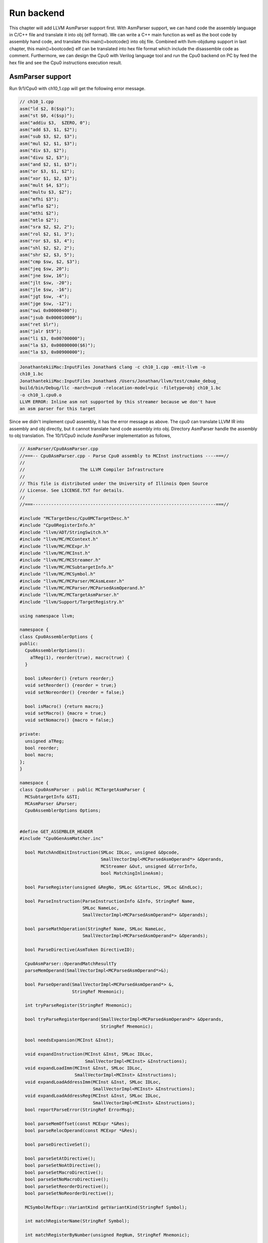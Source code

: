 .. _sec-runbackend:

Run backend
===========

This chapter will add LLVM AsmParser support first. 
With AsmParser support, we can hand code the assembly language in C/C++ file 
and translate it into obj (elf format). 
We can write a C++ main 
function as well as the boot code by assembly hand code, and translate this 
main()+bootcode() into obj file.
Combined with llvm-objdump support in last chapter, 
this main()+bootcode() elf can be translated into hex file format which 
include the disassemble code as comment. 
Furthermore, we can design the Cpu0 with Verilog language tool and run the Cpu0 
backend on PC by feed the hex file and see the Cpu0 instructions execution 
result.


AsmParser support
------------------

Run 9/1/Cpu0 with ch10_1.cpp will get the following error message.

.. code-block:: c++

  // ch10_1.cpp
  asm("ld $2, 8($sp)");
  asm("st $0, 4($sp)");
  asm("addiu $3,  $ZERO, 0");
  asm("add $3, $1, $2");
  asm("sub $3, $2, $3");
  asm("mul $2, $1, $3");
  asm("div $3, $2");
  asm("divu $2, $3");
  asm("and $2, $1, $3");
  asm("or $3, $1, $2");
  asm("xor $1, $2, $3");
  asm("mult $4, $3");
  asm("multu $3, $2");
  asm("mfhi $3");
  asm("mflo $2");
  asm("mthi $2");
  asm("mtlo $2");
  asm("sra $2, $2, 2");
  asm("rol $2, $1, 3");
  asm("ror $3, $3, 4");
  asm("shl $2, $2, 2");
  asm("shr $2, $3, 5");
  asm("cmp $sw, $2, $3");
  asm("jeq $sw, 20");
  asm("jne $sw, 16");
  asm("jlt $sw, -20");
  asm("jle $sw, -16");
  asm("jgt $sw, -4");
  asm("jge $sw, -12");
  asm("swi 0x00000400");
  asm("jsub 0x000010000");
  asm("ret $lr");
  asm("jalr $t9");
  asm("li $3, 0x00700000");
  asm("la $3, 0x00800000($6)");
  asm("la $3, 0x00900000");

.. code-block:: bash

  JonathantekiiMac:InputFiles Jonathan$ clang -c ch10_1.cpp -emit-llvm -o 
  ch10_1.bc
  JonathantekiiMac:InputFiles Jonathan$ /Users/Jonathan/llvm/test/cmake_debug_
  build/bin/Debug/llc -march=cpu0 -relocation-model=pic -filetype=obj ch10_1.bc 
  -o ch10_1.cpu0.o
  LLVM ERROR: Inline asm not supported by this streamer because we don't have 
  an asm parser for this target
  
Since we didn't implement cpu0 assembly, it has the error message as above. 
The cpu0 can translate LLVM IR into assembly and obj directly, but it cannot 
translate hand code assembly into obj. 
Directory AsmParser handle the assembly to obj translation.
The 10/1/Cpu0 include AsmParser implementation as follows,

.. code-block:: c++
  
  // AsmParser/Cpu0AsmParser.cpp
  //===-- Cpu0AsmParser.cpp - Parse Cpu0 assembly to MCInst instructions ----===//
  //
  //                     The LLVM Compiler Infrastructure
  //
  // This file is distributed under the University of Illinois Open Source
  // License. See LICENSE.TXT for details.
  //
  //===----------------------------------------------------------------------===//
  
  #include "MCTargetDesc/Cpu0MCTargetDesc.h"
  #include "Cpu0RegisterInfo.h"
  #include "llvm/ADT/StringSwitch.h"
  #include "llvm/MC/MCContext.h"
  #include "llvm/MC/MCExpr.h"
  #include "llvm/MC/MCInst.h"
  #include "llvm/MC/MCStreamer.h"
  #include "llvm/MC/MCSubtargetInfo.h"
  #include "llvm/MC/MCSymbol.h"
  #include "llvm/MC/MCParser/MCAsmLexer.h"
  #include "llvm/MC/MCParser/MCParsedAsmOperand.h"
  #include "llvm/MC/MCTargetAsmParser.h"
  #include "llvm/Support/TargetRegistry.h"
  
  using namespace llvm;
  
  namespace {
  class Cpu0AssemblerOptions {
  public:
    Cpu0AssemblerOptions():
      aTReg(1), reorder(true), macro(true) {
    }
  
    bool isReorder() {return reorder;}
    void setReorder() {reorder = true;}
    void setNoreorder() {reorder = false;}
  
    bool isMacro() {return macro;}
    void setMacro() {macro = true;}
    void setNomacro() {macro = false;}
  
  private:
    unsigned aTReg;
    bool reorder;
    bool macro;
  };
  }
  
  namespace {
  class Cpu0AsmParser : public MCTargetAsmParser {
    MCSubtargetInfo &STI;
    MCAsmParser &Parser;
    Cpu0AssemblerOptions Options;
  
  
  #define GET_ASSEMBLER_HEADER
  #include "Cpu0GenAsmMatcher.inc"
  
    bool MatchAndEmitInstruction(SMLoc IDLoc, unsigned &Opcode,
                                 SmallVectorImpl<MCParsedAsmOperand*> &Operands,
                                 MCStreamer &Out, unsigned &ErrorInfo,
                                 bool MatchingInlineAsm);
  
    bool ParseRegister(unsigned &RegNo, SMLoc &StartLoc, SMLoc &EndLoc);
  
    bool ParseInstruction(ParseInstructionInfo &Info, StringRef Name,
                          SMLoc NameLoc,
                          SmallVectorImpl<MCParsedAsmOperand*> &Operands);
  
    bool parseMathOperation(StringRef Name, SMLoc NameLoc,
                          SmallVectorImpl<MCParsedAsmOperand*> &Operands);
  
    bool ParseDirective(AsmToken DirectiveID);
  
    Cpu0AsmParser::OperandMatchResultTy
    parseMemOperand(SmallVectorImpl<MCParsedAsmOperand*>&);
  
    bool ParseOperand(SmallVectorImpl<MCParsedAsmOperand*> &,
                      StringRef Mnemonic);
  
    int tryParseRegister(StringRef Mnemonic);
  
    bool tryParseRegisterOperand(SmallVectorImpl<MCParsedAsmOperand*> &Operands,
                                 StringRef Mnemonic);
  
    bool needsExpansion(MCInst &Inst);
  
    void expandInstruction(MCInst &Inst, SMLoc IDLoc,
                           SmallVectorImpl<MCInst> &Instructions);
    void expandLoadImm(MCInst &Inst, SMLoc IDLoc,
                       SmallVectorImpl<MCInst> &Instructions);
    void expandLoadAddressImm(MCInst &Inst, SMLoc IDLoc,
                              SmallVectorImpl<MCInst> &Instructions);
    void expandLoadAddressReg(MCInst &Inst, SMLoc IDLoc,
                              SmallVectorImpl<MCInst> &Instructions);
    bool reportParseError(StringRef ErrorMsg);
  
    bool parseMemOffset(const MCExpr *&Res);
    bool parseRelocOperand(const MCExpr *&Res);
  
    bool parseDirectiveSet();
  
    bool parseSetAtDirective();
    bool parseSetNoAtDirective();
    bool parseSetMacroDirective();
    bool parseSetNoMacroDirective();
    bool parseSetReorderDirective();
    bool parseSetNoReorderDirective();
  
    MCSymbolRefExpr::VariantKind getVariantKind(StringRef Symbol);
  
    int matchRegisterName(StringRef Symbol);
  
    int matchRegisterByNumber(unsigned RegNum, StringRef Mnemonic);
  
    unsigned getReg(int RC,int RegNo);
  
  public:
    Cpu0AsmParser(MCSubtargetInfo &sti, MCAsmParser &parser)
      : MCTargetAsmParser(), STI(sti), Parser(parser) {
      // Initialize the set of available features.
      setAvailableFeatures(ComputeAvailableFeatures(STI.getFeatureBits()));
    }
  
    MCAsmParser &getParser() const { return Parser; }
    MCAsmLexer &getLexer() const { return Parser.getLexer(); }
  
  };
  }
  
  namespace {
  
  /// Cpu0Operand - Instances of this class represent a parsed Cpu0 machine
  /// instruction.
  class Cpu0Operand : public MCParsedAsmOperand {
  
    enum KindTy {
      k_CondCode,
      k_CoprocNum,
      k_Immediate,
      k_Memory,
      k_PostIndexRegister,
      k_Register,
      k_Token
    } Kind;
  
    Cpu0Operand(KindTy K) : MCParsedAsmOperand(), Kind(K) {}
  
    union {
      struct {
        const char *Data;
        unsigned Length;
      } Tok;
  
      struct {
        unsigned RegNum;
      } Reg;
  
      struct {
        const MCExpr *Val;
      } Imm;
  
      struct {
        unsigned Base;
        const MCExpr *Off;
      } Mem;
    };
  
    SMLoc StartLoc, EndLoc;
  
  public:
    void addRegOperands(MCInst &Inst, unsigned N) const {
      assert(N == 1 && "Invalid number of operands!");
      Inst.addOperand(MCOperand::CreateReg(getReg()));
    }
  
    void addExpr(MCInst &Inst, const MCExpr *Expr) const{
      // Add as immediate when possible.  Null MCExpr = 0.
      if (Expr == 0)
        Inst.addOperand(MCOperand::CreateImm(0));
      else if (const MCConstantExpr *CE = dyn_cast<MCConstantExpr>(Expr))
        Inst.addOperand(MCOperand::CreateImm(CE->getValue()));
      else
        Inst.addOperand(MCOperand::CreateExpr(Expr));
    }
  
    void addImmOperands(MCInst &Inst, unsigned N) const {
      assert(N == 1 && "Invalid number of operands!");
      const MCExpr *Expr = getImm();
      addExpr(Inst,Expr);
    }
  
    void addMemOperands(MCInst &Inst, unsigned N) const {
      assert(N == 2 && "Invalid number of operands!");
  
      Inst.addOperand(MCOperand::CreateReg(getMemBase()));
  
      const MCExpr *Expr = getMemOff();
      addExpr(Inst,Expr);
    }
  
    bool isReg() const { return Kind == k_Register; }
    bool isImm() const { return Kind == k_Immediate; }
    bool isToken() const { return Kind == k_Token; }
    bool isMem() const { return Kind == k_Memory; }
  
    StringRef getToken() const {
      assert(Kind == k_Token && "Invalid access!");
      return StringRef(Tok.Data, Tok.Length);
    }
  
    unsigned getReg() const {
      assert((Kind == k_Register) && "Invalid access!");
      return Reg.RegNum;
    }
  
    const MCExpr *getImm() const {
      assert((Kind == k_Immediate) && "Invalid access!");
      return Imm.Val;
    }
  
    unsigned getMemBase() const {
      assert((Kind == k_Memory) && "Invalid access!");
      return Mem.Base;
    }
  
    const MCExpr *getMemOff() const {
      assert((Kind == k_Memory) && "Invalid access!");
      return Mem.Off;
    }
  
    static Cpu0Operand *CreateToken(StringRef Str, SMLoc S) {
      Cpu0Operand *Op = new Cpu0Operand(k_Token);
      Op->Tok.Data = Str.data();
      Op->Tok.Length = Str.size();
      Op->StartLoc = S;
      Op->EndLoc = S;
      return Op;
    }
  
    static Cpu0Operand *CreateReg(unsigned RegNum, SMLoc S, SMLoc E) {
      Cpu0Operand *Op = new Cpu0Operand(k_Register);
      Op->Reg.RegNum = RegNum;
      Op->StartLoc = S;
      Op->EndLoc = E;
      return Op;
    }
  
    static Cpu0Operand *CreateImm(const MCExpr *Val, SMLoc S, SMLoc E) {
      Cpu0Operand *Op = new Cpu0Operand(k_Immediate);
      Op->Imm.Val = Val;
      Op->StartLoc = S;
      Op->EndLoc = E;
      return Op;
    }
  
    static Cpu0Operand *CreateMem(unsigned Base, const MCExpr *Off,
                                   SMLoc S, SMLoc E) {
      Cpu0Operand *Op = new Cpu0Operand(k_Memory);
      Op->Mem.Base = Base;
      Op->Mem.Off = Off;
      Op->StartLoc = S;
      Op->EndLoc = E;
      return Op;
    }
  
    /// getStartLoc - Get the location of the first token of this operand.
    SMLoc getStartLoc() const { return StartLoc; }
    /// getEndLoc - Get the location of the last token of this operand.
    SMLoc getEndLoc() const { return EndLoc; }
  
    virtual void print(raw_ostream &OS) const {
      llvm_unreachable("unimplemented!");
    }
  };
  }
  
  bool Cpu0AsmParser::needsExpansion(MCInst &Inst) {
  
    switch(Inst.getOpcode()) {
      case Cpu0::LoadImm32Reg:
      case Cpu0::LoadAddr32Imm:
      case Cpu0::LoadAddr32Reg:
        return true;
      default:
        return false;
    }
  }
  
  void Cpu0AsmParser::expandInstruction(MCInst &Inst, SMLoc IDLoc,
                          SmallVectorImpl<MCInst> &Instructions){
    switch(Inst.getOpcode()) {
      case Cpu0::LoadImm32Reg:
        return expandLoadImm(Inst, IDLoc, Instructions);
      case Cpu0::LoadAddr32Imm:
        return expandLoadAddressImm(Inst,IDLoc,Instructions);
      case Cpu0::LoadAddr32Reg:
        return expandLoadAddressReg(Inst,IDLoc,Instructions);
      }
  }
  
  void Cpu0AsmParser::expandLoadImm(MCInst &Inst, SMLoc IDLoc,
                                    SmallVectorImpl<MCInst> &Instructions){
    MCInst tmpInst;
    const MCOperand &ImmOp = Inst.getOperand(1);
    assert(ImmOp.isImm() && "expected immediate operand kind");
    const MCOperand &RegOp = Inst.getOperand(0);
    assert(RegOp.isReg() && "expected register operand kind");
  
    int ImmValue = ImmOp.getImm();
    tmpInst.setLoc(IDLoc);
    if ( -32768 <= ImmValue && ImmValue <= 32767) {
      // for -32768 <= j < 32767.
      // li d,j => addiu d,$zero,j
      tmpInst.setOpcode(Cpu0::ADDiu); //TODO:no ADDiu64 in td files?
      tmpInst.addOperand(MCOperand::CreateReg(RegOp.getReg()));
      tmpInst.addOperand(
                MCOperand::CreateReg(Cpu0::ZERO));
      tmpInst.addOperand(MCOperand::CreateImm(ImmValue));
      Instructions.push_back(tmpInst);
    } else {
      // for any other value of j that is representable as a 32-bit integer.
      // li d,j => addiu d, $0, hi16(j)
      //           shl d, d, 16
      //           addiu at, $0, lo16(j)
      //           or d, d, at
      tmpInst.setOpcode(Cpu0::ADDiu);
      tmpInst.addOperand(MCOperand::CreateReg(RegOp.getReg()));
      tmpInst.addOperand(MCOperand::CreateReg(Cpu0::ZERO));
      tmpInst.addOperand(MCOperand::CreateImm((ImmValue & 0xffff0000) >> 16));
      Instructions.push_back(tmpInst);
      tmpInst.clear();
      tmpInst.setOpcode(Cpu0::SHL);
      tmpInst.addOperand(MCOperand::CreateReg(RegOp.getReg()));
      tmpInst.addOperand(MCOperand::CreateReg(RegOp.getReg()));
      tmpInst.addOperand(MCOperand::CreateImm(16));
      Instructions.push_back(tmpInst);
      tmpInst.clear();
      tmpInst.setOpcode(Cpu0::ADDiu);
      tmpInst.addOperand(MCOperand::CreateReg(Cpu0::AT));
      tmpInst.addOperand(MCOperand::CreateReg(Cpu0::ZERO));
      tmpInst.addOperand(MCOperand::CreateImm(ImmValue & 0x0000ffff));
      Instructions.push_back(tmpInst);
      tmpInst.clear();
      tmpInst.setOpcode(Cpu0::OR);
      tmpInst.addOperand(MCOperand::CreateReg(RegOp.getReg()));
      tmpInst.addOperand(MCOperand::CreateReg(RegOp.getReg()));
      tmpInst.addOperand(MCOperand::CreateReg(Cpu0::AT));
      tmpInst.setLoc(IDLoc);
      Instructions.push_back(tmpInst);
    }
  }
  
  void Cpu0AsmParser::expandLoadAddressReg(MCInst &Inst, SMLoc IDLoc,
                                           SmallVectorImpl<MCInst> &Instructions){
    MCInst tmpInst;
    const MCOperand &ImmOp = Inst.getOperand(2);
    assert(ImmOp.isImm() && "expected immediate operand kind");
    const MCOperand &SrcRegOp = Inst.getOperand(1);
    assert(SrcRegOp.isReg() && "expected register operand kind");
    const MCOperand &DstRegOp = Inst.getOperand(0);
    assert(DstRegOp.isReg() && "expected register operand kind");
    int ImmValue = ImmOp.getImm();
    if ( -32768 <= ImmValue && ImmValue <= 32767) {
      // for -32768 <= j < 32767.
      //la d,j(s) => addiu d,s,j
      tmpInst.setOpcode(Cpu0::ADDiu); //TODO:no ADDiu64 in td files?
      tmpInst.addOperand(MCOperand::CreateReg(DstRegOp.getReg()));
      tmpInst.addOperand(MCOperand::CreateReg(SrcRegOp.getReg()));
      tmpInst.addOperand(MCOperand::CreateImm(ImmValue));
      Instructions.push_back(tmpInst);
    } else {
      // for any other value of j that is representable as a 32-bit integer.
      // li d,j(s) => addiu d, $0, hi16(j)
      //           shl d, d, 16
      //           addiu at, $0, lo16(j)
      //           or d, d, at
      //           add d,d,s
      tmpInst.setOpcode(Cpu0::ADDiu);
      tmpInst.addOperand(MCOperand::CreateReg(DstRegOp.getReg()));
      tmpInst.addOperand(MCOperand::CreateReg(Cpu0::ZERO));
      tmpInst.addOperand(MCOperand::CreateImm((ImmValue & 0xffff0000) >> 16));
      Instructions.push_back(tmpInst);
      tmpInst.clear();
      tmpInst.setOpcode(Cpu0::SHL);
      tmpInst.addOperand(MCOperand::CreateReg(DstRegOp.getReg()));
      tmpInst.addOperand(MCOperand::CreateReg(SrcRegOp.getReg()));
      tmpInst.addOperand(MCOperand::CreateImm(16));
      Instructions.push_back(tmpInst);
      tmpInst.clear();
      tmpInst.setOpcode(Cpu0::ADDiu);
      tmpInst.addOperand(MCOperand::CreateReg(Cpu0::AT));
      tmpInst.addOperand(MCOperand::CreateReg(Cpu0::ZERO));
      tmpInst.addOperand(MCOperand::CreateImm(ImmValue & 0x0000ffff));
      Instructions.push_back(tmpInst);
      tmpInst.clear();
      tmpInst.setOpcode(Cpu0::OR);
      tmpInst.addOperand(MCOperand::CreateReg(DstRegOp.getReg()));
      tmpInst.addOperand(MCOperand::CreateReg(SrcRegOp.getReg()));
      tmpInst.addOperand(MCOperand::CreateReg(Cpu0::AT));
      tmpInst.setLoc(IDLoc);
      Instructions.push_back(tmpInst);
      tmpInst.clear();
      tmpInst.setOpcode(Cpu0::ADD);
      tmpInst.addOperand(MCOperand::CreateReg(DstRegOp.getReg()));
      tmpInst.addOperand(MCOperand::CreateReg(DstRegOp.getReg()));
      tmpInst.addOperand(MCOperand::CreateReg(SrcRegOp.getReg()));
      Instructions.push_back(tmpInst);
    }
  }
  
  void Cpu0AsmParser::expandLoadAddressImm(MCInst &Inst, SMLoc IDLoc,
                                           SmallVectorImpl<MCInst> &Instructions){
    MCInst tmpInst;
    const MCOperand &ImmOp = Inst.getOperand(1);
    assert(ImmOp.isImm() && "expected immediate operand kind");
    const MCOperand &RegOp = Inst.getOperand(0);
    assert(RegOp.isReg() && "expected register operand kind");
    int ImmValue = ImmOp.getImm();
    if ( -32768 <= ImmValue && ImmValue <= 32767) {
      // for -32768 <= j < 32767.
      //la d,j => addiu d,$zero,j
      tmpInst.setOpcode(Cpu0::ADDiu);
      tmpInst.addOperand(MCOperand::CreateReg(RegOp.getReg()));
      tmpInst.addOperand(
                MCOperand::CreateReg(Cpu0::ZERO));
      tmpInst.addOperand(MCOperand::CreateImm(ImmValue));
      Instructions.push_back(tmpInst);
    } else {
      // for any other value of j that is representable as a 32-bit integer.
      // la d,j => addiu d, $0, hi16(j)
      //           shl d, d, 16
      //           addiu at, $0, lo16(j)
      //           or d, d, at
      tmpInst.setOpcode(Cpu0::ADDiu);
      tmpInst.addOperand(MCOperand::CreateReg(RegOp.getReg()));
      tmpInst.addOperand(MCOperand::CreateReg(Cpu0::ZERO));
      tmpInst.addOperand(MCOperand::CreateImm((ImmValue & 0xffff0000) >> 16));
      Instructions.push_back(tmpInst);
      tmpInst.clear();
      tmpInst.setOpcode(Cpu0::SHL);
      tmpInst.addOperand(MCOperand::CreateReg(RegOp.getReg()));
      tmpInst.addOperand(MCOperand::CreateReg(RegOp.getReg()));
      tmpInst.addOperand(MCOperand::CreateImm(16));
      Instructions.push_back(tmpInst);
      tmpInst.clear();
      tmpInst.setOpcode(Cpu0::ADDiu);
      tmpInst.addOperand(MCOperand::CreateReg(Cpu0::AT));
      tmpInst.addOperand(MCOperand::CreateReg(Cpu0::ZERO));
      tmpInst.addOperand(MCOperand::CreateImm(ImmValue & 0x0000ffff));
      Instructions.push_back(tmpInst);
      tmpInst.clear();
      tmpInst.setOpcode(Cpu0::OR);
      tmpInst.addOperand(MCOperand::CreateReg(RegOp.getReg()));
      tmpInst.addOperand(MCOperand::CreateReg(RegOp.getReg()));
      tmpInst.addOperand(MCOperand::CreateReg(Cpu0::AT));
      tmpInst.setLoc(IDLoc);
      Instructions.push_back(tmpInst);
    }
  }
  
  bool Cpu0AsmParser::
  MatchAndEmitInstruction(SMLoc IDLoc, unsigned &Opcode,
                          SmallVectorImpl<MCParsedAsmOperand*> &Operands,
                          MCStreamer &Out, unsigned &ErrorInfo,
                          bool MatchingInlineAsm) {
    MCInst Inst;
    unsigned MatchResult = MatchInstructionImpl(Operands, Inst, ErrorInfo,
                                                MatchingInlineAsm);
  
    switch (MatchResult) {
    default: break;
    case Match_Success: {
      if (needsExpansion(Inst)) {
        SmallVector<MCInst, 4> Instructions;
        expandInstruction(Inst, IDLoc, Instructions);
        for(unsigned i =0; i < Instructions.size(); i++){
          Out.EmitInstruction(Instructions[i]);
        }
      } else {
          Inst.setLoc(IDLoc);
          Out.EmitInstruction(Inst);
        }
      return false;
    }
    case Match_MissingFeature:
      Error(IDLoc, "instruction requires a CPU feature not currently enabled");
      return true;
    case Match_InvalidOperand: {
      SMLoc ErrorLoc = IDLoc;
      if (ErrorInfo != ~0U) {
        if (ErrorInfo >= Operands.size())
          return Error(IDLoc, "too few operands for instruction");
  
        ErrorLoc = ((Cpu0Operand*)Operands[ErrorInfo])->getStartLoc();
        if (ErrorLoc == SMLoc()) ErrorLoc = IDLoc;
      }
  
      return Error(ErrorLoc, "invalid operand for instruction");
    }
    case Match_MnemonicFail:
      return Error(IDLoc, "invalid instruction");
    }
    return true;
  }
  
  int Cpu0AsmParser::matchRegisterName(StringRef Name) {
  
     int CC;
      CC = StringSwitch<unsigned>(Name)
        .Case("zero",  Cpu0::ZERO)
        .Case("at",  Cpu0::AT)
        .Case("v0",  Cpu0::V0)
        .Case("v1",  Cpu0::V1)
        .Case("a0",  Cpu0::A0)
        .Case("a1",  Cpu0::A1)
        .Case("t9",  Cpu0::T9)
        .Case("s0",  Cpu0::S0)
        .Case("s1",  Cpu0::S1)
        .Case("s2",  Cpu0::S2)
        .Case("gp",  Cpu0::GP)
        .Case("fp",  Cpu0::FP)
        .Case("sw",  Cpu0::SW)
        .Case("sp",  Cpu0::SP)
        .Case("lr",  Cpu0::LR)
        .Case("pc",  Cpu0::PC)
        .Default(-1);
  
    if (CC != -1)
      return CC;
  
    return -1;
  }
  
  unsigned Cpu0AsmParser::getReg(int RC,int RegNo) {
    return *(getContext().getRegisterInfo().getRegClass(RC).begin() + RegNo);
  }
  
  int Cpu0AsmParser::matchRegisterByNumber(unsigned RegNum, StringRef Mnemonic) {
    if (RegNum > 15)
      return -1;
  
    return getReg(Cpu0::CPURegsRegClassID, RegNum);
  }
  
  int Cpu0AsmParser::tryParseRegister(StringRef Mnemonic) {
    const AsmToken &Tok = Parser.getTok();
    int RegNum = -1;
  
    if (Tok.is(AsmToken::Identifier)) {
      std::string lowerCase = Tok.getString().lower();
      RegNum = matchRegisterName(lowerCase);
    } else if (Tok.is(AsmToken::Integer))
      RegNum = matchRegisterByNumber(static_cast<unsigned>(Tok.getIntVal()),
                                     Mnemonic.lower());
      else
        return RegNum;  //error
    return RegNum;
  }
  
  bool Cpu0AsmParser::
    tryParseRegisterOperand(SmallVectorImpl<MCParsedAsmOperand*> &Operands,
                            StringRef Mnemonic){
  
    SMLoc S = Parser.getTok().getLoc();
    int RegNo = -1;
  
      RegNo = tryParseRegister(Mnemonic);
    if (RegNo == -1)
      return true;
  
    Operands.push_back(Cpu0Operand::CreateReg(RegNo, S,
        Parser.getTok().getLoc()));
    Parser.Lex(); // Eat register token.
    return false;
  }
  
  bool Cpu0AsmParser::ParseOperand(SmallVectorImpl<MCParsedAsmOperand*>&Operands,
                                   StringRef Mnemonic) {
    // Check if the current operand has a custom associated parser, if so, try to
    // custom parse the operand, or fallback to the general approach.
    OperandMatchResultTy ResTy = MatchOperandParserImpl(Operands, Mnemonic);
    if (ResTy == MatchOperand_Success)
      return false;
    // If there wasn't a custom match, try the generic matcher below. Otherwise,
    // there was a match, but an error occurred, in which case, just return that
    // the operand parsing failed.
    if (ResTy == MatchOperand_ParseFail)
      return true;
  
    switch (getLexer().getKind()) {
    default:
      Error(Parser.getTok().getLoc(), "unexpected token in operand");
      return true;
    case AsmToken::Dollar: {
      // parse register
      SMLoc S = Parser.getTok().getLoc();
      Parser.Lex(); // Eat dollar token.
      // parse register operand
      if (!tryParseRegisterOperand(Operands, Mnemonic)) {
        if (getLexer().is(AsmToken::LParen)) {
          // check if it is indexed addressing operand
          Operands.push_back(Cpu0Operand::CreateToken("(", S));
          Parser.Lex(); // eat parenthesis
          if (getLexer().isNot(AsmToken::Dollar))
            return true;
  
          Parser.Lex(); // eat dollar
          if (tryParseRegisterOperand(Operands, Mnemonic))
            return true;
  
          if (!getLexer().is(AsmToken::RParen))
            return true;
  
          S = Parser.getTok().getLoc();
          Operands.push_back(Cpu0Operand::CreateToken(")", S));
          Parser.Lex();
        }
        return false;
      }
      // maybe it is a symbol reference
      StringRef Identifier;
      if (Parser.ParseIdentifier(Identifier))
        return true;
  
      SMLoc E = SMLoc::getFromPointer(Parser.getTok().getLoc().getPointer() - 1);
  
      MCSymbol *Sym = getContext().GetOrCreateSymbol("$" + Identifier);
  
      // Otherwise create a symbol ref.
      const MCExpr *Res = MCSymbolRefExpr::Create(Sym, MCSymbolRefExpr::VK_None,
                                                  getContext());
  
      Operands.push_back(Cpu0Operand::CreateImm(Res, S, E));
      return false;
    }
    case AsmToken::Identifier:
    case AsmToken::LParen:
    case AsmToken::Minus:
    case AsmToken::Plus:
    case AsmToken::Integer:
    case AsmToken::String: {
       // quoted label names
      const MCExpr *IdVal;
      SMLoc S = Parser.getTok().getLoc();
      if (getParser().ParseExpression(IdVal))
        return true;
      SMLoc E = SMLoc::getFromPointer(Parser.getTok().getLoc().getPointer() - 1);
      Operands.push_back(Cpu0Operand::CreateImm(IdVal, S, E));
      return false;
    }
    case AsmToken::Percent: {
      // it is a symbol reference or constant expression
      const MCExpr *IdVal;
      SMLoc S = Parser.getTok().getLoc(); // start location of the operand
      if (parseRelocOperand(IdVal))
        return true;
  
      SMLoc E = SMLoc::getFromPointer(Parser.getTok().getLoc().getPointer() - 1);
  
      Operands.push_back(Cpu0Operand::CreateImm(IdVal, S, E));
      return false;
    } // case AsmToken::Percent
    } // switch(getLexer().getKind())
    return true;
  }
  
  bool Cpu0AsmParser::parseRelocOperand(const MCExpr *&Res) {
  
    Parser.Lex(); // eat % token
    const AsmToken &Tok = Parser.getTok(); // get next token, operation
    if (Tok.isNot(AsmToken::Identifier))
      return true;
  
    std::string Str = Tok.getIdentifier().str();
  
    Parser.Lex(); // eat identifier
    // now make expression from the rest of the operand
    const MCExpr *IdVal;
    SMLoc EndLoc;
  
    if (getLexer().getKind() == AsmToken::LParen) {
      while (1) {
        Parser.Lex(); // eat '(' token
        if (getLexer().getKind() == AsmToken::Percent) {
          Parser.Lex(); // eat % token
          const AsmToken &nextTok = Parser.getTok();
          if (nextTok.isNot(AsmToken::Identifier))
            return true;
          Str += "(%";
          Str += nextTok.getIdentifier();
          Parser.Lex(); // eat identifier
          if (getLexer().getKind() != AsmToken::LParen)
            return true;
        } else
          break;
      }
      if (getParser().ParseParenExpression(IdVal,EndLoc))
        return true;
  
      while (getLexer().getKind() == AsmToken::RParen)
        Parser.Lex(); // eat ')' token
  
    } else
      return true; // parenthesis must follow reloc operand
  
    // Check the type of the expression
    if (const MCConstantExpr *MCE = dyn_cast<MCConstantExpr>(IdVal)) {
      // it's a constant, evaluate lo or hi value
      int Val = MCE->getValue();
      if (Str == "lo") {
        Val = Val & 0xffff;
      } else if (Str == "hi") {
        Val = (Val & 0xffff0000) >> 16;
      }
      Res = MCConstantExpr::Create(Val, getContext());
      return false;
    }
  
    if (const MCSymbolRefExpr *MSRE = dyn_cast<MCSymbolRefExpr>(IdVal)) {
      // it's a symbol, create symbolic expression from symbol
      StringRef Symbol = MSRE->getSymbol().getName();
      MCSymbolRefExpr::VariantKind VK = getVariantKind(Str);
      Res = MCSymbolRefExpr::Create(Symbol,VK,getContext());
      return false;
    }
    return true;
  }
  
  bool Cpu0AsmParser::ParseRegister(unsigned &RegNo, SMLoc &StartLoc,
                                    SMLoc &EndLoc) {
  
    StartLoc = Parser.getTok().getLoc();
    RegNo = tryParseRegister("");
    EndLoc = Parser.getTok().getLoc();
    return (RegNo == (unsigned)-1);
  }
  
  bool Cpu0AsmParser::parseMemOffset(const MCExpr *&Res) {
  
    SMLoc S;
  
    switch(getLexer().getKind()) {
    default:
      return true;
    case AsmToken::Integer:
    case AsmToken::Minus:
    case AsmToken::Plus:
      return (getParser().ParseExpression(Res));
    case AsmToken::Percent:
      return parseRelocOperand(Res);
    case AsmToken::LParen:
      return false;  // it's probably assuming 0
    }
    return true;
  }
  
  // eg, 12($sp) or 12(la)
  Cpu0AsmParser::OperandMatchResultTy Cpu0AsmParser::parseMemOperand(
                 SmallVectorImpl<MCParsedAsmOperand*>&Operands) {
  
    const MCExpr *IdVal = 0;
    SMLoc S;
    // first operand is the offset
    S = Parser.getTok().getLoc();
  
    if (parseMemOffset(IdVal))
      return MatchOperand_ParseFail;
  
    const AsmToken &Tok = Parser.getTok(); // get next token
    if (Tok.isNot(AsmToken::LParen)) {
      Cpu0Operand *Mnemonic = static_cast<Cpu0Operand*>(Operands[0]);
      if (Mnemonic->getToken() == "la") {
        SMLoc E = SMLoc::getFromPointer(Parser.getTok().getLoc().getPointer()-1);
        Operands.push_back(Cpu0Operand::CreateImm(IdVal, S, E));
        return MatchOperand_Success;
      }
      Error(Parser.getTok().getLoc(), "'(' expected");
      return MatchOperand_ParseFail;
    }
  
    Parser.Lex(); // Eat '(' token.
  
    const AsmToken &Tok1 = Parser.getTok(); // get next token
    if (Tok1.is(AsmToken::Dollar)) {
      Parser.Lex(); // Eat '$' token.
      if (tryParseRegisterOperand(Operands,"")) {
        Error(Parser.getTok().getLoc(), "unexpected token in operand");
        return MatchOperand_ParseFail;
      }
  
    } else {
      Error(Parser.getTok().getLoc(), "unexpected token in operand");
      return MatchOperand_ParseFail;
    }
  
    const AsmToken &Tok2 = Parser.getTok(); // get next token
    if (Tok2.isNot(AsmToken::RParen)) {
      Error(Parser.getTok().getLoc(), "')' expected");
      return MatchOperand_ParseFail;
    }
  
    SMLoc E = SMLoc::getFromPointer(Parser.getTok().getLoc().getPointer() - 1);
  
    Parser.Lex(); // Eat ')' token.
  
    if (IdVal == 0)
      IdVal = MCConstantExpr::Create(0, getContext());
  
    // now replace register operand with the mem operand
    Cpu0Operand* op = static_cast<Cpu0Operand*>(Operands.back());
    int RegNo = op->getReg();
    // remove register from operands
    Operands.pop_back();
    // and add memory operand
    Operands.push_back(Cpu0Operand::CreateMem(RegNo, IdVal, S, E));
    delete op;
    return MatchOperand_Success;
  }
  
  MCSymbolRefExpr::VariantKind Cpu0AsmParser::getVariantKind(StringRef Symbol) {
  
    MCSymbolRefExpr::VariantKind VK
                     = StringSwitch<MCSymbolRefExpr::VariantKind>(Symbol)
      .Case("hi",          MCSymbolRefExpr::VK_Cpu0_ABS_HI)
      .Case("lo",          MCSymbolRefExpr::VK_Cpu0_ABS_LO)
      .Case("gp_rel",      MCSymbolRefExpr::VK_Cpu0_GPREL)
      .Case("call24",      MCSymbolRefExpr::VK_Cpu0_GOT_CALL)
      .Case("got",         MCSymbolRefExpr::VK_Cpu0_GOT)
      .Case("tlsgd",       MCSymbolRefExpr::VK_Cpu0_TLSGD)
      .Case("tlsldm",      MCSymbolRefExpr::VK_Cpu0_TLSLDM)
      .Case("dtprel_hi",   MCSymbolRefExpr::VK_Cpu0_DTPREL_HI)
      .Case("dtprel_lo",   MCSymbolRefExpr::VK_Cpu0_DTPREL_LO)
      .Case("gottprel",    MCSymbolRefExpr::VK_Cpu0_GOTTPREL)
      .Case("tprel_hi",    MCSymbolRefExpr::VK_Cpu0_TPREL_HI)
      .Case("tprel_lo",    MCSymbolRefExpr::VK_Cpu0_TPREL_LO)
      .Case("got_disp",    MCSymbolRefExpr::VK_Cpu0_GOT_DISP)
      .Case("got_page",    MCSymbolRefExpr::VK_Cpu0_GOT_PAGE)
      .Case("got_ofst",    MCSymbolRefExpr::VK_Cpu0_GOT_OFST)
      .Case("hi(%neg(%gp_rel",    MCSymbolRefExpr::VK_Cpu0_GPOFF_HI)
      .Case("lo(%neg(%gp_rel",    MCSymbolRefExpr::VK_Cpu0_GPOFF_LO)
      .Default(MCSymbolRefExpr::VK_None);
  
    return VK;
  }
  
  bool Cpu0AsmParser::
  parseMathOperation(StringRef Name, SMLoc NameLoc,
                     SmallVectorImpl<MCParsedAsmOperand*> &Operands) {
    // split the format
    size_t Start = Name.find('.'), Next = Name.rfind('.');
    StringRef Format1 = Name.slice(Start, Next);
    // and add the first format to the operands
    Operands.push_back(Cpu0Operand::CreateToken(Format1, NameLoc));
    // now for the second format
    StringRef Format2 = Name.slice(Next, StringRef::npos);
    Operands.push_back(Cpu0Operand::CreateToken(Format2, NameLoc));
  
    // set the format for the first register
  //  setFpFormat(Format1);
  
    // Read the remaining operands.
    if (getLexer().isNot(AsmToken::EndOfStatement)) {
      // Read the first operand.
      if (ParseOperand(Operands, Name)) {
        SMLoc Loc = getLexer().getLoc();
        Parser.EatToEndOfStatement();
        return Error(Loc, "unexpected token in argument list");
      }
  
      if (getLexer().isNot(AsmToken::Comma)) {
        SMLoc Loc = getLexer().getLoc();
        Parser.EatToEndOfStatement();
        return Error(Loc, "unexpected token in argument list");
  
      }
      Parser.Lex();  // Eat the comma.
  
      // Parse and remember the operand.
      if (ParseOperand(Operands, Name)) {
        SMLoc Loc = getLexer().getLoc();
        Parser.EatToEndOfStatement();
        return Error(Loc, "unexpected token in argument list");
      }
    }
  
    if (getLexer().isNot(AsmToken::EndOfStatement)) {
      SMLoc Loc = getLexer().getLoc();
      Parser.EatToEndOfStatement();
      return Error(Loc, "unexpected token in argument list");
    }
  
    Parser.Lex(); // Consume the EndOfStatement
    return false;
  }
  
  bool Cpu0AsmParser::
  ParseInstruction(ParseInstructionInfo &Info, StringRef Name, SMLoc NameLoc,
                   SmallVectorImpl<MCParsedAsmOperand*> &Operands) {
  
    // Create the leading tokens for the mnemonic, split by '.' characters.
    size_t Start = 0, Next = Name.find('.');
    StringRef Mnemonic = Name.slice(Start, Next);
  
    Operands.push_back(Cpu0Operand::CreateToken(Mnemonic, NameLoc));
  
    // Read the remaining operands.
    if (getLexer().isNot(AsmToken::EndOfStatement)) {
      // Read the first operand.
      if (ParseOperand(Operands, Name)) {
        SMLoc Loc = getLexer().getLoc();
        Parser.EatToEndOfStatement();
        return Error(Loc, "unexpected token in argument list");
      }
  
      while (getLexer().is(AsmToken::Comma) ) {
        Parser.Lex();  // Eat the comma.
  
        // Parse and remember the operand.
        if (ParseOperand(Operands, Name)) {
          SMLoc Loc = getLexer().getLoc();
          Parser.EatToEndOfStatement();
          return Error(Loc, "unexpected token in argument list");
        }
      }
    }
  
    if (getLexer().isNot(AsmToken::EndOfStatement)) {
      SMLoc Loc = getLexer().getLoc();
      Parser.EatToEndOfStatement();
      return Error(Loc, "unexpected token in argument list");
    }
  
    Parser.Lex(); // Consume the EndOfStatement
    return false;
  }
  
  bool Cpu0AsmParser::reportParseError(StringRef ErrorMsg) {
     SMLoc Loc = getLexer().getLoc();
     Parser.EatToEndOfStatement();
     return Error(Loc, ErrorMsg);
  }
  
  bool Cpu0AsmParser::parseSetReorderDirective() {
    Parser.Lex();
    // if this is not the end of the statement, report error
    if (getLexer().isNot(AsmToken::EndOfStatement)) {
      reportParseError("unexpected token in statement");
      return false;
    }
    Options.setReorder();
    Parser.Lex(); // Consume the EndOfStatement
    return false;
  }
  
  bool Cpu0AsmParser::parseSetNoReorderDirective() {
      Parser.Lex();
      // if this is not the end of the statement, report error
      if (getLexer().isNot(AsmToken::EndOfStatement)) {
        reportParseError("unexpected token in statement");
        return false;
      }
      Options.setNoreorder();
      Parser.Lex(); // Consume the EndOfStatement
      return false;
  }
  
  bool Cpu0AsmParser::parseSetMacroDirective() {
    Parser.Lex();
    // if this is not the end of the statement, report error
    if (getLexer().isNot(AsmToken::EndOfStatement)) {
      reportParseError("unexpected token in statement");
      return false;
    }
    Options.setMacro();
    Parser.Lex(); // Consume the EndOfStatement
    return false;
  }
  
  bool Cpu0AsmParser::parseSetNoMacroDirective() {
    Parser.Lex();
    // if this is not the end of the statement, report error
    if (getLexer().isNot(AsmToken::EndOfStatement)) {
      reportParseError("`noreorder' must be set before `nomacro'");
      return false;
    }
    if (Options.isReorder()) {
      reportParseError("`noreorder' must be set before `nomacro'");
      return false;
    }
    Options.setNomacro();
    Parser.Lex(); // Consume the EndOfStatement
    return false;
  }
  bool Cpu0AsmParser::parseDirectiveSet() {
  
    // get next token
    const AsmToken &Tok = Parser.getTok();
  
    if (Tok.getString() == "reorder") {
      return parseSetReorderDirective();
    } else if (Tok.getString() == "noreorder") {
      return parseSetNoReorderDirective();
    } else if (Tok.getString() == "macro") {
      return parseSetMacroDirective();
    } else if (Tok.getString() == "nomacro") {
      return parseSetNoMacroDirective();
    }
    return true;
  }
  
  bool Cpu0AsmParser::ParseDirective(AsmToken DirectiveID) {
  
    if (DirectiveID.getString() == ".ent") {
      // ignore this directive for now
      Parser.Lex();
      return false;
    }
  
    if (DirectiveID.getString() == ".end") {
      // ignore this directive for now
      Parser.Lex();
      return false;
    }
  
    if (DirectiveID.getString() == ".frame") {
      // ignore this directive for now
      Parser.EatToEndOfStatement();
      return false;
    }
  
    if (DirectiveID.getString() == ".set") {
      return parseDirectiveSet();
    }
  
    if (DirectiveID.getString() == ".fmask") {
      // ignore this directive for now
      Parser.EatToEndOfStatement();
      return false;
    }
  
    if (DirectiveID.getString() == ".mask") {
      // ignore this directive for now
      Parser.EatToEndOfStatement();
      return false;
    }
  
    if (DirectiveID.getString() == ".gpword") {
      // ignore this directive for now
      Parser.EatToEndOfStatement();
      return false;
    }
  
    return true;
  }
  
  extern "C" void LLVMInitializeCpu0AsmParser() {
    RegisterMCAsmParser<Cpu0AsmParser> X(TheCpu0Target);
    RegisterMCAsmParser<Cpu0AsmParser> Y(TheCpu0elTarget);
  }
  
  #define GET_REGISTER_MATCHER
  #define GET_MATCHER_IMPLEMENTATION
  #include "Cpu0GenAsmMatcher.inc"
  

  // AsmParser/CMakeLists.txt
  include_directories( ${CMAKE_CURRENT_BINARY_DIR}/.. ${CMAKE_CURRENT_SOURCE_DIR}/.. )
  add_llvm_library(LLVMCpu0AsmParser
    Cpu0AsmParser.cpp
    )
  
  add_dependencies(LLVMCpu0AsmParser Cpu0CommonTableGen)
  
  // AsmParser/LLVMBuild.txt
  ;===- ./lib/Target/Mips/AsmParser/LLVMBuild.txt ----------------*- Conf -*--===;
  ;
  ;                     The LLVM Compiler Infrastructure
  ;
  ; This file is distributed under the University of Illinois Open Source
  ; License. See LICENSE.TXT for details.
  ;
  ;===------------------------------------------------------------------------===;
  ;
  ; This is an LLVMBuild description file for the components in this subdirectory.
  ;
  ; For more information on the LLVMBuild system, please see:
  ;
  ;   http://llvm.org/docs/LLVMBuild.html
  ;
  ;===------------------------------------------------------------------------===;
  
  [component_0]
  type = Library
  name = Cpu0AsmParser
  parent = Mips
  required_libraries = MC MCParser Support MipsDesc MipsInfo
  add_to_library_groups = Cpu0

The Cpu0AsmParser.cpp contains one thousand of code which do the assembly 
language parsing. You can understand it with a little patient only.
To let directory AsmParser be built, modify CMakeLists.txt and LLVMBuild.txt as 
follows,

.. code-block:: c++

  // CMakeLists.txt
  ...
  tablegen(LLVM Cpu0GenAsmMatcher.inc -gen-asm-matcher)
  ...
  add_subdirectory(AsmParser)
  
  // LLVMBuild.txt
  ...
  subdirectories = AsmParser ...
  ...
  has_asmparser = 1
  
  
The other files change as follows,

.. code-block:: c++

  // MCTargetDesc/Cpu0MCCodeEmitter.cpp
  unsigned Cpu0MCCodeEmitter::
  getBranchTargetOpValue(const MCInst &MI, unsigned OpNo,
               SmallVectorImpl<MCFixup> &Fixups) const {
    ...
    // If the destination is an immediate, we have nothing to do.
    if (MO.isImm()) return MO.getImm();
    ...
  }
  
  /// getJumpAbsoluteTargetOpValue - Return binary encoding of the jump
  /// target operand. Such as SWI.
  unsigned Cpu0MCCodeEmitter::
  getJumpAbsoluteTargetOpValue(const MCInst &MI, unsigned OpNo,
             SmallVectorImpl<MCFixup> &Fixups) const {
    ...
    // If the destination is an immediate, we have nothing to do.
    if (MO.isImm()) return MO.getImm();
    ...
  }
  
  // Cpu0.td
  def Cpu0AsmParser : AsmParser {
    let ShouldEmitMatchRegisterName = 0;
  }
  
  def Cpu0AsmParserVariant : AsmParserVariant {
    int Variant = 0;
  
    // Recognize hard coded registers.
    string RegisterPrefix = "$";
  }
  
  def Cpu0 : Target {
    let AssemblyParsers = [Cpu0AsmParser];
    let AssemblyParserVariants = [Cpu0AsmParserVariant];
  }
  
  // Cpu0InstrFormats.td
  // Pseudo-instructions for alternate assembly syntax (never used by codegen).
  // These are aliases that require C++ handling to convert to the target
  // instruction, while InstAliases can be handled directly by tblgen.
  class Cpu0AsmPseudoInst<dag outs, dag ins, string asmstr>:
    Cpu0Inst<outs, ins, asmstr, [], IIPseudo, Pseudo> {
    let isPseudo = 1;
    let Pattern = [];
  }
  
  // Cpu0InstrInfo.td
  def Cpu0MemAsmOperand : AsmOperandClass {
    let Name = "Mem";
    let ParserMethod = "parseMemOperand";
  }
  
  // Address operand
  def mem : Operand<i32> {
    ...
    let ParserMatchClass = Cpu0MemAsmOperand;
  }
  ...
  class CmpInstr<...
     !strconcat(instr_asm, "\t$rc, $ra, $rb"), [], itin> {
    ...
  }
  ...
  class CBranch<...
         !strconcat(instr_asm, "\t$ra, $addr"), ...> {
    ...
  }
  ...
  //===----------------------------------------------------------------------===//
  // Pseudo Instruction definition
  //===----------------------------------------------------------------------===//
  
  class LoadImm32< string instr_asm, Operand Od, RegisterClass RC> :
    Cpu0AsmPseudoInst<(outs RC:$ra), (ins Od:$imm32),
             !strconcat(instr_asm, "\t$ra, $imm32")> ;
  def LoadImm32Reg : LoadImm32<"li", shamt, CPURegs>;
  
  class LoadAddress<string instr_asm, Operand MemOpnd, RegisterClass RC> :
    Cpu0AsmPseudoInst<(outs RC:$ra), (ins MemOpnd:$addr),
             !strconcat(instr_asm, "\t$ra, $addr")> ;
  def LoadAddr32Reg : LoadAddress<"la", mem, CPURegs>;
  
  class LoadAddressImm<string instr_asm, Operand Od, RegisterClass RC> :
    Cpu0AsmPseudoInst<(outs RC:$ra), (ins Od:$imm32),
             !strconcat(instr_asm, "\t$ra, $imm32")> ;
  def LoadAddr32Imm : LoadAddressImm<"la", shamt, CPURegs>;


We define the **ParserMethod = "parseMemOperand"** and implement the 
parseMemOperand() in Cpu0AsmParser.cpp to handle the **"mem"** operand which 
used in ld and st. For example, ld $2, 4($sp), the **mem** operand is 4($sp). 
Accompany with **"let ParserMatchClass = Cpu0MemAsmOperand;"**, 
LLVM will call parseMemOperand() of Cpu0AsmParser.cpp when it meets the assembly 
**mem** operand 4($sp). With above **"let"** assignment, TableGen will generate 
the following structure and functions in Cpu0GenAsmMatcher.inc.

.. code-block:: c++
  
    enum OperandMatchResultTy {
      MatchOperand_Success,    // operand matched successfully
      MatchOperand_NoMatch,    // operand did not match
      MatchOperand_ParseFail   // operand matched but had errors
    };
    OperandMatchResultTy MatchOperandParserImpl(
      SmallVectorImpl<MCParsedAsmOperand*> &Operands,
      StringRef Mnemonic);
    OperandMatchResultTy tryCustomParseOperand(
      SmallVectorImpl<MCParsedAsmOperand*> &Operands,
      unsigned MCK);
  
  Cpu0AsmParser::OperandMatchResultTy Cpu0AsmParser::
  tryCustomParseOperand(SmallVectorImpl<MCParsedAsmOperand*> &Operands,
              unsigned MCK) {
  
    switch(MCK) {
    case MCK_Mem:
      return parseMemOperand(Operands);
    default:
      return MatchOperand_NoMatch;
    }
    return MatchOperand_NoMatch;
  }
  
  Cpu0AsmParser::OperandMatchResultTy Cpu0AsmParser::
  MatchOperandParserImpl(SmallVectorImpl<MCParsedAsmOperand*> &Operands,
               StringRef Mnemonic) {
    ...
  }
  
  /// MatchClassKind - The kinds of classes which participate in
  /// instruction matching.
  enum MatchClassKind {
    ...
    MCK_Mem, // user defined class 'Cpu0MemAsmOperand'
    ...
  };


Above 3 Pseudo Instruction definitions in Cpu0InstrInfo.td such as 
LoadImm32Reg are handled by Cpu0AsmParser.cpp as follows,

.. code-block:: c++
  
  bool Cpu0AsmParser::needsExpansion(MCInst &Inst) {
  
    switch(Inst.getOpcode()) {
    case Cpu0::LoadImm32Reg:
    case Cpu0::LoadAddr32Imm:
    case Cpu0::LoadAddr32Reg:
      return true;
    default:
      return false;
    }
  }
  
  void Cpu0AsmParser::expandInstruction(MCInst &Inst, SMLoc IDLoc,
              SmallVectorImpl<MCInst> &Instructions){
    switch(Inst.getOpcode()) {
    case Cpu0::LoadImm32Reg:
      return expandLoadImm(Inst, IDLoc, Instructions);
    case Cpu0::LoadAddr32Imm:
      return expandLoadAddressImm(Inst,IDLoc,Instructions);
    case Cpu0::LoadAddr32Reg:
      return expandLoadAddressReg(Inst,IDLoc,Instructions);
    }
  }
  
  bool Cpu0AsmParser::
  MatchAndEmitInstruction(SMLoc IDLoc, unsigned &Opcode,
              SmallVectorImpl<MCParsedAsmOperand*> &Operands,
              MCStreamer &Out, unsigned &ErrorInfo,
              bool MatchingInlineAsm) {
    MCInst Inst;
    unsigned MatchResult = MatchInstructionImpl(Operands, Inst, ErrorInfo,
                          MatchingInlineAsm);
  
    switch (MatchResult) {
    default: break;
    case Match_Success: {
    if (needsExpansion(Inst)) {
      SmallVector<MCInst, 4> Instructions;
      expandInstruction(Inst, IDLoc, Instructions);
    ...
    ...
  }


Finally, we change registers name to lower case as below since the assembly 
output and ``llvm-objdump -d`` using lower case. The CPURegs as below must 
follow the order of register number because AsmParser use this when do register 
number encode.

.. code-block:: c++

  // Cpu0Register.cpp
  // The register string, such as "9" or "gp will show on "llvm-objdump -d"
  let Namespace = "Cpu0" in {
    // General Purpose Registers
    def ZERO : Cpu0GPRReg< 0, "zero">, DwarfRegNum<[0]>;
    def AT   : Cpu0GPRReg< 1, "at">,   DwarfRegNum<[1]>;
    def V0   : Cpu0GPRReg< 2, "2">,    DwarfRegNum<[2]>;
    def V1   : Cpu0GPRReg< 3, "3">,    DwarfRegNum<[3]>;
    def A0   : Cpu0GPRReg< 4, "4">,    DwarfRegNum<[6]>;
    def A1   : Cpu0GPRReg< 5, "5">,    DwarfRegNum<[7]>;
    def T9   : Cpu0GPRReg< 6, "6">,    DwarfRegNum<[6]>;
    def S0   : Cpu0GPRReg< 7, "7">,    DwarfRegNum<[7]>;
    def S1   : Cpu0GPRReg< 8, "8">,    DwarfRegNum<[8]>;
    def S2   : Cpu0GPRReg< 9, "9">,    DwarfRegNum<[9]>;
    def GP   : Cpu0GPRReg< 10, "gp">,  DwarfRegNum<[10]>;
    def FP   : Cpu0GPRReg< 11, "fp">,  DwarfRegNum<[11]>;
    def SW   : Cpu0GPRReg< 12, "sw">,   DwarfRegNum<[12]>;
    def SP   : Cpu0GPRReg< 13, "sp">,   DwarfRegNum<[13]>;
    def LR   : Cpu0GPRReg< 14, "lr">,   DwarfRegNum<[14]>;
    def PC   : Cpu0GPRReg< 15, "pc">,   DwarfRegNum<[15]>;
  //  def MAR  : Register< 16, "mar">,  DwarfRegNum<[16]>;
  //  def MDR  : Register< 17, "mdr">,  DwarfRegNum<[17]>;
  
    // Hi/Lo registers
    def HI   : Register<"hi">, DwarfRegNum<[18]>;
    def LO   : Register<"lo">, DwarfRegNum<[19]>;
  }
  
  //===----------------------------------------------------------------------===//
  // Register Classes
  //===----------------------------------------------------------------------===//
  
  def CPURegs : RegisterClass<"Cpu0", [i32], 32, (add 
    // Reserved
    ZERO, AT, 
    // Return Values and Arguments
    V0, V1, A0, A1, 
    // Not preserved across procedure calls
    T9, 
    // Callee save
    S0, S1, S2, 
    // Reserved
    GP, FP, SW, SP, LR, PC)>;

Run 10/1/Cpu0 with ch10_1.cpp to get the correct result as follows,

.. code-block:: bash

  JonathantekiiMac:InputFiles Jonathan$ /Users/Jonathan/llvm/test/cmake_debug_
  build/bin/Debug/llc -march=cpu0 -relocation-model=pic -filetype=obj ch10_1.bc -o 
  ch10_1.cpu0.o
  JonathantekiiMac:InputFiles Jonathan$ /Users/Jonathan/llvm/test/cmake_debug_
  build/bin/Debug/llvm-objdump -d ch10_1.cpu0.o
  
  ch10_1.cpu0.o:  file format ELF32-unknown
  
  Disassembly of section .text:
  .text:
       0: 00 2d 00 08                                   ld  $2, 8($sp)
       4: 01 0d 00 04                                   st  $zero, 4($sp)
       8: 09 30 00 00                                   addiu $3, $zero, 0
       c: 13 31 20 00                                   add $3, $at, $2
      10: 14 32 30 00                                   sub $3, $2, $3
      14: 15 21 30 00                                   mul $2, $at, $3
      18: 16 32 00 00                                   div $3, $2
      1c: 17 23 00 00                                   divu  $2, $3
      20: 18 21 30 00                                   and $2, $at, $3
      24: 19 31 20 00                                   or  $3, $at, $2
      28: 1a 12 30 00                                   xor $at, $2, $3
      2c: 50 43 00 00                                   mult  $4, $3
      30: 51 32 00 00                                   multu $3, $2
      34: 40 30 00 00                                   mfhi  $3
      38: 41 20 00 00                                   mflo  $2
      3c: 42 20 00 00                                   mthi  $2
      40: 43 20 00 00                                   mtlo  $2
      44: 1b 22 00 02                                   sra $2, $2, 2
      48: 1c 21 10 03                                   rol $2, $at, 3
      4c: 1d 33 10 04                                   ror $3, $3, 4
      50: 1e 22 00 02                                   shl $2, $2, 2
      54: 1f 23 00 05                                   shr $2, $3, 5
      58: 10 23 00 00                                   cmp $zero, $2, $3
      5c: 20 00 00 14                                   jeq $zero, 20
      60: 21 00 00 10                                   jne $zero, 16
      64: 22 ff ff ec                                   jlt $zero, -20
      68: 24 ff ff f0                                   jle $zero, -16
      6c: 23 ff ff fc                                   jgt $zero, -4
      70: 25 ff ff f4                                   jge $zero, -12
      74: 2a 00 04 00                                   swi 1024
      78: 2b 01 00 00                                   jsub  65536
      7c: 2c e0 00 00                                   ret $lr
      80: 2d e6 00 00                                   jalr  $6
      84: 09 30 00 70                                   addiu $3, $zero, 112
      88: 1e 33 00 10                                   shl $3, $3, 16
      8c: 09 10 00 00                                   addiu $at, $zero, 0
      90: 19 33 10 00                                   or  $3, $3, $at
      94: 09 30 00 80                                   addiu $3, $zero, 128
      98: 1e 36 00 10                                   shl $3, $6, 16
      9c: 09 10 00 00                                   addiu $at, $zero, 0
      a0: 19 36 10 00                                   or  $3, $6, $at
      a4: 13 33 60 00                                   add $3, $3, $6
      a8: 09 30 00 90                                   addiu $3, $zero, 144
      ac: 1e 33 00 10                                   shl $3, $3, 16
      b0: 09 10 00 00                                   addiu $at, $zero, 0
      b4: 19 33 10 00                                   or  $3, $3, $at


We replace cmp and jeg with explicit $sw in assembly and $zero in disassembly for 
AsmParser support. It's OK with just a little bad in readability and in assembly 
programing than implicit representation.


Verilog of CPU0
------------------

Verilog language is an IEEE standard in IC design. There are a lot of book and 
documents for this language. Web site [#]_ has a pdf [#]_ in this. 
Example code LLVMBackendTutorialExampleCode/cpu0s_verilog/raw/cpu0s.v is the 
cpu0 design in Verilog. In Appendix A, we have downloaded and installed Icarus 
Verilog tool both on iMac and Linux. The cpu0s.v is a simple design with only 
280 lines of code. Alough it has not the pipeline features, we can assume the 
cpu0 backend code run on the pipeline machine because the pipeline version  
use the same machine instructions. Verilog is C like language in syntex and 
this book is a compiler book, so we list the cpu0s.v as well as the building 
command directly as below. We expect 
readers can understand the Verilog code just with a little patient and no need 
further explanation. There are two type of I/O. One is memory mapped I/O, the 
other is instruction I/O. CPU0 use memory mapped I/O, we set the memory address 
0x7000 as the output port. When meet the instruction **"st $ra, cx($rb)"**, where 
cx($rb) is 0x7000 (28672), CPU0 display the content as follows,

.. code-block:: c++

        ST :
          if (R[b]+c16 == 28672)
            $display("%4dns %8x : %8x OUTPUT=%-d", $stime, pc0, ir, R[a]);

          
.. code-block:: c++

  // cpu0s.v
  `define MEMSIZE 'h7000
  `define MEMEMPTY 8'hFF
  `define IOADDR  'h7000
  
  // Operand width
  `define INT32 2'b11     // 32 bits
  `define INT24 2'b10     // 24 bits
  `define INT16 2'b01     // 16 bits
  `define BYTE  2'b00     // 8  bits
  
  // Reference web: http://ccckmit.wikidot.com/ocs:cpu0
  module cpu0(input clock, reset, output reg [2:0] tick, 
              output reg [31:0] ir, pc, mar, mdr, inout [31:0] dbus, 
              output reg m_en, m_rw, output reg [1:0] m_size);
    reg signed [31:0] R [0:15], HI, LO; // High and Low part of 64 bit result
    reg [7:0] op;
    reg [3:0] a, b, c;
    reg [4:0] c5;
    reg signed [31:0] c12, c16, c24, Ra, Rb, Rc, pc0; // pc0 : instruction pc
  
    // register name
    `define PC   R[15]   // Program Counter
    `define LR   R[14]   // Link Register
    `define SP   R[13]   // Stack Pointer
    `define SW   R[12]   // Status Word
    // SW Flage
    `define N    `SW[31] // Negative flag
    `define Z    `SW[30] // Zero
    `define C    `SW[29] // Carry
    `define V    `SW[28] // Overflow
    `define I    `SW[7]  // Hardware Interrupt Enable
    `define T    `SW[6]  // Software Interrupt Enable
    `define M    `SW[0]  // Mode bit
    // Instruction Opcode 
    parameter [7:0] LD=8'h00,ST=8'h01,LDB=8'h02,STB=8'h03,LDR=8'h04,STR=8'h05,
    LBR=8'h06,SBR=8'h07,LDI=8'h08,ADDiu=8'h09,CMP=8'h10,MOV=8'h12,ADD=8'h13,
    SUB=8'h14,MUL=8'h15,SDIV=8'h16,AND=8'h18,OR=8'h19,XOR=8'h1A,
    SRA=8'h1B,ROL=8'h1C,ROR=8'h1D,SHL=8'h1E,SHR=8'h1F,
    JEQ=8'h20,JNE=8'h21,JLT=8'h22,JGT=8'h23,JLE=8'h24,JGE=8'h25,JMP=8'h26,
    SWI=8'h2A,JSUB=8'h2B,RET=8'h2C,IRET=8'h2D,JALR=8'h2E,
    PUSH=8'h30,POP=8'h31,PUSHB=8'h32,POPB=8'h33,
    MFHI=8'h40,MFLO=8'h41,MTHI=8'h42,MTLO=8'h43,MULT=8'h50;
    
    reg [2:0] state, next_state;
    parameter Reset=3'h0, Fetch=3'h1, Decode=3'h2, Execute=3'h3, WriteBack=3'h4;
  
    task memReadStart(input [31:0] addr, input [1:0] size); begin // Read Memory Word
      mar = addr;     // read(m[addr])
      m_rw = 1;     // Access Mode: read 
      m_en = 1;     // Enable read
      m_size = size;
    end endtask
  
    task memReadEnd(output [31:0] data); begin // Read Memory Finish, get data
      mdr = dbus; // get momory, dbus = m[addr]
      data = mdr; // return to data
      m_en = 0; // read complete
    end endtask
  
    // Write memory -- addr: address to write, data: date to write
    task memWriteStart(input [31:0] addr, input [31:0] data, input [1:0] size); begin 
      mar = addr;    // write(m[addr], data)
      mdr = data;
      m_rw = 0;    // access mode: write
      m_en = 1;     // Enable write
      m_size  = size;
    end endtask
  
    task memWriteEnd; begin // Write Memory Finish
      m_en = 0; // write complete
    end endtask
  
    task regSet(input [3:0] i, input [31:0] data); begin
      if (i!=0) R[i] = data;
    end endtask
  
    task regHILOSet(input [31:0] data1, input [31:0] data2); begin
      HI = data1;
      LO = data2;
    end endtask
  
    always @(posedge clock or posedge reset) begin
      if (reset) state <= Reset; 
      else state <= next_state;
    end
    
    always @(state or reset) begin
      m_en = 0;
      case (state)    
      Reset: begin 
        `PC = 0; tick = 0; R[0] = 0; `SW = 0; `LR = -1; 
        next_state = reset?Reset:Fetch;
      end
      Fetch: begin  // Tick 1 : instruction fetch, throw PC to address bus, 
                    // memory.read(m[PC])
        memReadStart(`PC, `INT32);
        pc0  = `PC;
        `PC = `PC+4;
        next_state = Decode;
      end
      Decode: begin  // Tick 2 : instruction decode, ir = m[PC]
        memReadEnd(ir); // IR = dbus = m[PC]
        {op,a,b,c} = ir[31:12];
        c24 = $signed(ir[23:0]);
        c16 = $signed(ir[15:0]);
        c12 = $signed(ir[11:0]);
        c5  = ir[4:0];
        Ra = R[a];
        Rb = R[b];
        Rc = R[c];
        next_state = Execute;
      end
      Execute: begin // Tick 3 : instruction execution
        case (op)
        // load and store instructions
        LD:  memReadStart(Rb+c16, `INT32);      // LD Ra,[Rb+Cx]; Ra<=[Rb+Cx]
        ST:  memWriteStart(Rb+c16, Ra, `INT32); // ST Ra,[Rb+Cx]; Ra=>[Rb+Cx]
        LDB: memReadStart(Rb+c16, `BYTE);     // LDB Ra,[Rb+Cx]; Ra<=(byte)[Rb+Cx]
        STB: memWriteStart(Rb+c16, Ra, `BYTE);// STB Ra,[Rb+Cx]; Ra=>(byte)[Rb+Cx]
        LDR: memReadStart(Rb+Rc, `INT32);       // LDR Ra, [Rb+Rc]; Ra<=[Rb+ Rc]
        STR: memWriteStart(Rb+Rc, Ra, `INT32);  // STR Ra, [Rb+Rc]; Ra=>[Rb+ Rc]
        LBR: memReadStart(Rb+Rc, `BYTE);      // LBR Ra,[Rb+Rc]; Ra<=(byte)[Rb+Rc]
        SBR: memWriteStart(Rb+Rc, Ra, `BYTE); // SBR Ra,[Rb+Rc]; Ra=>(byte)[Rb+Rc]
        LDI: R[a] = c16;                   // LDI Ra,Cx; Ra<=Cx
        // Mathematic 
        ADDiu: R[a] = Rb+c16;                   // ADDiu Ra, Rb+Cx; Ra<=Rb+Cx
        CMP: begin `N=(Ra-Rb<0);`Z=(Ra-Rb==0); end // CMP Ra, Rb; SW=(Ra >=< Rb)
        MOV: regSet(a, Rb);                  // MOV Ra,Rb; Ra<=Rb 
        ADD: regSet(a, Rb+Rc);               // ADD Ra,Rb,Rc; Ra<=Rb+Rc
        SUB: regSet(a, Rb-Rc);               // SUB Ra,Rb,Rc; Ra<=Rb-Rc
        MUL: regSet(a, Rb*Rc);               // MUL Ra,Rb,Rc;     Ra<=Rb*Rc
        SDIV: regHILOSet(Ra%Rb, Ra/Rb);          // SDIV Ra,Rb; HI<=Ra%Rb; LO<=Ra/Rb
                                             // with exception overflow
        AND: regSet(a, Rb&Rc);               // AND Ra,Rb,Rc; Ra<=(Rb and Rc)
        OR:  regSet(a, Rb|Rc);               // OR Ra,Rb,Rc; Ra<=(Rb or Rc)
        XOR: regSet(a, Rb^Rc);               // XOR Ra,Rb,Rc; Ra<=(Rb xor Rc)
        SHL: regSet(a, Rb<<c5);     // Shift Left; SHL Ra,Rb,Cx; Ra<=(Rb << Cx)
        SRA: regSet(a, (Rb&'h80000000)|(Rb>>c5)); 
                                    // Shift Right with signed bit fill;
                                    // SHR Ra,Rb,Cx; Ra<=(Rb&0x80000000)|(Rb>>Cx)
        SHR: regSet(a, Rb>>c5);     // Shift Right with 0 fill; 
                                    // SHR Ra,Rb,Cx; Ra<=(Rb >> Cx)
        // Jump Instructions
        JEQ: if (`Z) `PC=`PC+c24;            // JEQ Cx; if SW(=) PC  PC+Cx
        JNE: if (!`Z) `PC=`PC+c24;           // JNE Cx; if SW(!=) PC PC+Cx
        JLT: if (`N)`PC=`PC+c24;             // JLT Cx; if SW(<) PC  PC+Cx
        JGT: if (!`N&&!`Z) `PC=`PC+c24;      // JGT Cx; if SW(>) PC  PC+Cx
        JLE: if (`N || `Z) `PC=`PC+c24;      // JLE Cx; if SW(<=) PC PC+Cx    
        JGE: if (!`N || `Z) `PC=`PC+c24;     // JGE Cx; if SW(>=) PC PC+Cx
        JMP: `PC = `PC+c24;                  // JMP Cx; PC <= PC+Cx
        SWI: begin 
          `LR=`PC;`PC= c24; `I = 1'b1; 
        end // Software Interrupt; SWI Cx; LR <= PC; PC <= Cx; INT<=1
        JSUB:begin `LR=`PC;`PC=`PC + c24; end // JSUB Cx; LR<=PC; PC<=PC+Cx
        JALR:begin `LR=`PC;`PC=Ra; end // JALR Ra,Rb; Ra<=PC; PC<=Rb
        RET: begin `PC=`LR; end               // RET; PC <= LR
        IRET:begin 
          `PC=`LR;`I = 1'b0; 
        end // Interrupt Return; IRET; PC <= LR; INT<=0
        // 
        PUSH:begin 
          `SP = `SP-4; memWriteStart(`SP, Ra, `INT32); 
        end // PUSH Ra; SP-=4; [SP]<=Ra;
        POP: begin 
          memReadStart(`SP, `INT32); `SP = `SP + 4; 
        end // POP Ra; Ra=[SP]; SP+=4;
        PUSHB:begin 
          `SP = `SP-1; memWriteStart(`SP, Ra, `BYTE); 
        end // Push byte; PUSHB Ra; SP--; [SP]<=Ra;(byte)
        POPB:begin 
          memReadStart(`SP, `BYTE); `SP = `SP+1; 
        end // Pop byte; POPB Ra; Ra<=[SP]; SP++;(byte)
        MULT: {HI, LO}=Ra*Rb; // MULT Ra,Rb; HI<=((Ra*Rb)>>32); 
                              // LO<=((Ra*Rb) and 0x00000000ffffffff);
                              // with exception overflow
        MFLO: regSet(a, LO);            // MFLO Ra; Ra<=LO
        MFHI: regSet(a, HI);            // MFHI Ra; Ra<=HI
        MTLO: LO = Ra;             // MTLO Ra; LO<=Ra
        MTHI: HI = Ra;             // MTHI Ra; HI<=Ra
        endcase
        next_state = WriteBack;
      end
      WriteBack: begin // Read/Write finish, close memory
        case (op)
          LD, LDB, LDR, LBR, POP, POPB  : memReadEnd(R[a]); 
                                            //read memory complete
          ST, STB, STR, SBR, PUSH, PUSHB: memWriteEnd(); 
                                            // write memory complete
        endcase
        case (op)
        MULT, SDIV, MTHI, MTLO :
          $display("%4dns %8x : %8x HI=%8x LO=%8x SW=%8x", $stime, pc0, ir, HI, 
          LO, `SW);
        ST :
          if (R[b]+c16 == `IOADDR)
            $display("%4dns %8x : %8x OUTPUT=%-d", $stime, pc0, ir, R[a]);
          else
            $display("%4dns %8x : %8x m[%-04d+%-04d]=%-d   SW=%8x", $stime, pc0, ir, 
            R[b], c16, R[a], `SW);
        default : 
          $display("%4dns %8x : %8x R[%02d]=%-8x=%-d SW=%8x", $stime, pc0, ir, a, 
          R[a], R[a], `SW);
        endcase
        if (op==RET && `PC < 0) begin
          $display("RET to PC < 0, finished!");
          $finish;
        end
        next_state = Fetch;
      end                
      endcase
      pc = `PC;
    end
  
  endmodule
  
  module memory0(input clock, reset, en, rw, input [1:0] m_size, 
                  input [31:0] abus, dbus_in, output [31:0] dbus_out);
    reg [7:0] m [0:`MEMSIZE-1];
    reg [31:0] data;
  
    integer i;
    initial begin
      for (i=0; i < `MEMSIZE; i=i+1) begin
         m[i] = `MEMEMPTY;
      end
      $readmemh("cpu0s.hex", m);
      for (i=0; i < `MEMSIZE && m[i] != `MEMEMPTY; i=i+4) begin
         $display("%8x: %8x", i, {m[i], m[i+1], m[i+2], m[i+3]});
      end
    end
  
    always @(clock or abus or en or rw or dbus_in) 
    begin
      if (abus >=0 && abus <= `MEMSIZE-4) begin
        if (en == 1 && rw == 0) begin // r_w==0:write
          data = dbus_in;
          case (m_size)
          `BYTE:  {m[abus]} = dbus_in[7:0];
          `INT16: {m[abus], m[abus+1] } = dbus_in[15:0];
          `INT24: {m[abus], m[abus+1], m[abus+2]} = dbus_in[24:0];
          `INT32: {m[abus], m[abus+1], m[abus+2], m[abus+3]} = dbus_in;
          endcase
        end else if (en == 1 && rw == 1) begin// r_w==1:read
          case (m_size)
          `BYTE:  data = {8'h00  , 8'h00,   8'h00,   m[abus]      };
          `INT16: data = {8'h00  , 8'h00,   m[abus], m[abus+1]    };
          `INT24: data = {8'h00  , m[abus], m[abus+1], m[abus+2]  };
          `INT32: data = {m[abus], m[abus+1], m[abus+2], m[abus+3]};
          endcase
        end else
          data = 32'hZZZZZZZZ;
      end else
        data = 32'hZZZZZZZZ;
    end
    assign dbus_out = data;
  endmodule
  
  module main;
    reg clock, reset;
    wire [2:0] tick;
    wire [31:0] pc, ir, mar, mdr, dbus;
    wire m_en, m_rw;
    wire [1:0] m_size;
  
    cpu0 cpu(.clock(clock), .reset(reset), .pc(pc), .tick(tick), .ir(ir),
    .mar(mar), .mdr(mdr), .dbus(dbus), .m_en(m_en), .m_rw(m_rw), .m_size(m_size));
  
    memory0 mem(.clock(clock), .reset(reset), .en(m_en), .rw(m_rw), .m_size(m_size), 
    .abus(mar), .dbus_in(mdr), .dbus_out(dbus));
  
    initial
    begin
      clock = 0;
      reset = 1;
      #20 reset = 0;
      #300000 $finish;
    end
  
    always #10 clock=clock+1;
  endmodule

.. code-block:: bash

  JonathantekiiMac:raw Jonathan$ pwd
  /Users/Jonathan/test/2/lbd/LLVMBackendTutorialExampleCode/cpu0_verilog/raw
  JonathantekiiMac:raw Jonathan$ iverilog -o cpu0s cpu0s.v 


Run program on CPU0 machine
---------------------------

Now let's compile ch10_2.cpp as below. Since code size grows up from low to high 
address and stack grows up from high to low address. We set $sp at 0x6ffc because 
cpu0s.v use 0x7000 bytes of memory.

.. code-block:: c++

  // InitRegs.h
  asm("addiu $1,  $ZERO, 0");
  asm("addiu $2,  $ZERO, 0");
  asm("addiu $3,  $ZERO, 0");
  asm("addiu $4,  $ZERO, 0");
  asm("addiu $5,  $ZERO, 0");
  asm("addiu $6,  $ZERO, 0");
  asm("addiu $7,  $ZERO, 0");
  asm("addiu $8,  $ZERO, 0");
  asm("addiu $9,  $ZERO, 0");
  asm("addiu $10, $ZERO, 0");
  asm("addiu $11, $ZERO, 0");
  asm("addiu $12, $ZERO, 0");
  asm("addiu $14, $ZERO, -1");
  
  // ch10_2.cpp
  #include "InitRegs.h"
  
  #define OUT_MEM 0x7000 // 28672
  
  asm("addiu $sp, $zero, 0x6ffc");
  
  void print_integer(int x);
  int test_operators();
  int test_control();
  
  int main()
  {
    int a = 0;
    a = test_operators(); // a = 13
    print_integer(a);
    a += test_control();  // a = 31
    print_integer(a);
  
    return a;
  }
  
  // For memory IO
  void print_integer(int x)
  {
    int *p = (int*)OUT_MEM;
    *p = x;
   return;
  }
  
  void print1_integer(int x)
  {
    asm("ld $at, 8($sp)");
    asm("st $at, 28672($0)");
   return;
  }
  
  #if 0
  // For instruction IO
  void print2_integer(int x)
  {
    asm("ld $at, 8($sp)");
    asm("outw $tat");
    return;
  }
  #endif
  
  int test_operators()
  {
    int a = 11;
    int b = 2;
    int c = 0;
    int d = 0;
    int e, f, g, h, i, j, k, l = 0;
    unsigned int a1 = -5, k1 = 0;
  
    c = a + b;
    d = a - b;
    e = a * b;
    f = a / b;
    b = (a+1)%12;
    g = (a & b);
    h = (a | b);
    i = (a ^ b);
    j = (a << 2);
    k = (a >> 2);
    print_integer(k);
    k1 = (a1 >> 2);
    print_integer((int)k1);
  
    b = !a;
    int* p = &b;
    
    return c; // 13
  }
  
  int test_control()
  {
    int b = 1;
    int c = 2;
    int d = 3;
    int e = 4;
    int f = 5;
    
    if (b != 0) {
      b++;
    }
    if (c > 0) {
      c++;
    }
    if (d >= 0) {
      d++;
    }
    if (e < 0) {
      e++;
    }
    if (f <= 0) {
      f++;
    }
    
    return (b+c+d+e+f); // (2+3+4+4+5)=18
  }

.. code-block:: bash

  JonathantekiiMac:InputFiles Jonathan$ pwd
  /Users/Jonathan/test/2/lbd/LLVMBackendTutorialExampleCode/InputFiles
  JonathantekiiMac:InputFiles Jonathan$ clang -c ch10_2.cpp -emit-llvm -o 
  ch10_2.bc
  JonathantekiiMac:InputFiles Jonathan$ /Users/Jonathan/llvm/test/cmake_debug_
  build/bin/Debug/llc -march=cpu0 -relocation-model=static -filetype=obj 
  ch10_2.bc -o ch10_2.cpu0.o
  JonathantekiiMac:InputFiles Jonathan$ /Users/Jonathan/llvm/test/cmake_debug_
  build/bin/Debug/llvm-objdump -d ch10_2.cpu0.o | tail -n +6| awk '{print "/* " 
  $1 " */\t" $2 " " $3 " " $4 " " $5 "\t/* " $6"\t" $7" " $8" " $9" " $10 "\t*/"}'
   > ../cpu0_verilog/raw/cpu0s.hex
  
  118-165-81-39:raw Jonathan$ cat cpu0s.hex 
  ...
  /* 4c: */ 2b 00 00 20 /* jsub 0    */
  /* 50: */ 01 2d 00 04 /* st $2, 4($sp)    */
  /* 54: */ 2b 00 01 44 /* jsub 0    */
  
  
As above code the subroutine address for **"jsub #offset"** are 0. 
This is correct since C language support separate compile and the subroutine 
address is decided at link time for static address mode or at 
load time for PIC address mode.
Since our backend didn't implement the linker and loader, we change the  
**"jsub #offset"** encode in 10/2/Cpu0 as follow,

.. code-block:: c++

  // Cpu0MCCodeEmitter.cpp
  unsigned Cpu0MCCodeEmitter::
  getJumpTargetOpValue(const MCInst &MI, unsigned OpNo,
             SmallVectorImpl<MCFixup> &Fixups) const {
  
    unsigned Opcode = MI.getOpcode();
    ...
    if (Opcode == Cpu0::JSUB)
      Fixups.push_back(MCFixup::Create(0, Expr,
                       MCFixupKind(Cpu0::fixup_Cpu0_PC24)));
    else if (Opcode == Cpu0::JSUB)
      Fixups.push_back(MCFixup::Create(0, Expr,
                       MCFixupKind(Cpu0::fixup_Cpu0_24)));
    else
      llvm_unreachable("unexpect opcode in getJumpAbsoluteTargetOpValue()");
    
    return 0;
  }

We change JSUB from Relocation Records fixup_Cpu0_24 to Non-Relocaton Records 
fixup_Cpu0_PC24 as the definition below. This change is fine since if call a 
outside defined subroutine, it will add a Relocation Record for this 
**"jsub #offset"**. At this point, we set it to Non-Relocaton Records for 
run on CPU0 Verilog machine. If one day, the CPU0 linker is appeared and the 
linker do the sections arrangement, we should adjust it back to Relocation 
Records. A good linker will reorder the sections for optimization in 
data/function access. In other word, 
keep the global variable access as close as possible to reduce cache miss 
possibility.

.. code-block:: c++

  // Cpu0AsmBackend.cpp
    const MCFixupKindInfo &getFixupKindInfo(MCFixupKind Kind) const {
      const static MCFixupKindInfo Infos[Cpu0::NumTargetFixupKinds] = {
        // This table *must* be in same the order of fixup_* kinds in
        // Cpu0FixupKinds.h.
        //
        // name                    offset  bits  flags
        ...
        { "fixup_Cpu0_24",           0,     24,   0 },
        ...
        { "fixup_Cpu0_PC24",         0,     24,  MCFixupKindInfo::FKF_IsPCRel },
        ...
      }
      ...
    }

Let's run the 10/2/Cpu0 with ``llvm-objdump -d`` again, wiil get the hex file 
as follows,

.. code-block:: bash

  JonathantekiiMac:InputFiles Jonathan$ pwd
  /Users/Jonathan/test/2/lbd/LLVMBackendTutorialExampleCode/InputFiles
  JonathantekiiMac:InputFiles Jonathan$ clang -c ch10_2.cpp -emit-llvm -o 
  ch10_2.bc
  JonathantekiiMac:InputFiles Jonathan$ /Users/Jonathan/llvm/test/cmake_debug_
  build/bin/Debug/llc -march=cpu0 -relocation-model=static -filetype=obj 
  ch10_2.bc -o ch10_2.cpu0.o
  JonathantekiiMac:InputFiles Jonathan$ /Users/Jonathan/llvm/test/cmake_debug_
  build/bin/Debug/llvm-objdump -d ch10_2.cpu0.o | tail -n +6| awk '{print "/* " 
  $1 " */\t" $2 " " $3 " " $4 " " $5 "\t/* " $6"\t" $7" " $8" " $9" " $10 "\t*/"}'
   > ../cpu0_verilog/raw/cpu0s.hex

.. code-block:: c++
  
  118-165-64-234:raw Jonathan$ cat cpu0s.hex
  /* 0: */  09 10 00 00 /* addiu  $at, $zero, 0   */
  /* 4: */  09 20 00 00 /* addiu  $2, $zero, 0  */
  /* 8: */  09 30 00 00 /* addiu  $3, $zero, 0  */
  /* c: */  09 40 00 00 /* addiu  $4, $zero, 0  */
  /* 10: */ 09 50 00 00 /* addiu  $5, $zero, 0  */
  /* 14: */ 09 60 00 00 /* addiu  $6, $zero, 0  */
  /* 18: */ 09 70 00 00 /* addiu  $7, $zero, 0  */
  /* 1c: */ 09 80 00 00 /* addiu  $8, $zero, 0  */
  /* 20: */ 09 90 00 00 /* addiu  $9, $zero, 0  */
  /* 24: */ 09 a0 00 00 /* addiu  $gp, $zero, 0   */
  /* 28: */ 09 b0 00 00 /* addiu  $fp, $zero, 0   */
  /* 2c: */ 09 c0 00 00 /* addiu  $sw, $zero, 0   */
  /* 30: */ 09 e0 ff ff /* addiu  $lr, $zero, -1  */
  /* 34: */ 09 d0 03 fc /* addiu  $sp, $zero, 1020  */
  /* 38: */ 09 dd ff e0 /* addiu  $sp, $sp, -32   */
  /* 3c: */ 01 ed 00 1c /* st $lr, 28($sp)    */
  /* 40: */ 09 20 00 00 /* addiu  $2, $zero, 0  */
  /* 44: */ 01 2d 00 18 /* st $2, 24($sp)   */
  /* 48: */ 01 2d 00 14 /* st $2, 20($sp)   */
  /* 4c: */ 2b 00 00 34 /* jsub 52    */
  /* 50: */ 01 2d 00 14 /* st $2, 20($sp)   */
  /* 54: */ 01 2d 00 00 /* st $2, 0($sp)    */
  /* 58: */ 2b 00 01 74 /* jsub 372     */
  /* 5c: */ 2b 00 01 94 /* jsub 404     */
  /* 60: */ 00 3d 00 14 /* ld $3, 20($sp)   */
  /* 64: */ 13 23 20 00 /* add  $2, $3, $2  */
  /* 68: */ 01 2d 00 14 /* st $2, 20($sp)   */
  /* 6c: */ 01 2d 00 00 /* st $2, 0($sp)    */
  /* 70: */ 2b 00 01 5c /* jsub 348     */
  /* 74: */ 00 2d 00 14 /* ld $2, 20($sp)   */
  /* 78: */ 00 ed 00 1c /* ld $lr, 28($sp)    */
  /* 7c: */ 09 dd 00 20 /* addiu  $sp, $sp, 32  */
  /* 80: */ 2c 00 00 00 /* ret  $zero     */
  /* 84: */ 09 dd ff a8 /* addiu  $sp, $sp, -88   */
  /* 88: */ 01 ed 00 54 /* st $lr, 84($sp)    */
  /* 8c: */ 01 7d 00 50 /* st $7, 80($sp)   */
  /* 90: */ 09 20 00 0b /* addiu  $2, $zero, 11   */
  /* 94: */ 01 2d 00 4c /* st $2, 76($sp)   */
  /* 98: */ 09 20 00 02 /* addiu  $2, $zero, 2  */
  /* 9c: */ 01 2d 00 48 /* st $2, 72($sp)   */
  /* a0: */ 09 70 00 00 /* addiu  $7, $zero, 0  */
  /* a4: */ 01 7d 00 44 /* st $7, 68($sp)   */
  /* a8: */ 01 7d 00 40 /* st $7, 64($sp)   */
  /* ac: */ 01 7d 00 20 /* st $7, 32($sp)   */
  /* b0: */ 09 20 ff fb /* addiu  $2, $zero, -5   */
  /* b4: */ 01 2d 00 1c /* st $2, 28($sp)   */
  /* b8: */ 01 7d 00 18 /* st $7, 24($sp)   */
  /* bc: */ 00 2d 00 48 /* ld $2, 72($sp)   */
  /* c0: */ 00 3d 00 4c /* ld $3, 76($sp)   */
  /* c4: */ 13 23 20 00 /* add  $2, $3, $2  */
  /* c8: */ 01 2d 00 44 /* st $2, 68($sp)   */
  /* cc: */ 00 2d 00 48 /* ld $2, 72($sp)   */
  /* d0: */ 00 3d 00 4c /* ld $3, 76($sp)   */
  /* d4: */ 14 23 20 00 /* sub  $2, $3, $2  */
  /* d8: */ 01 2d 00 40 /* st $2, 64($sp)   */
  /* dc: */ 00 2d 00 48 /* ld $2, 72($sp)   */
  /* e0: */ 00 3d 00 4c /* ld $3, 76($sp)   */
  /* e4: */ 15 23 20 00 /* mul  $2, $3, $2  */
  /* e8: */ 01 2d 00 3c /* st $2, 60($sp)   */
  /* ec: */ 00 2d 00 48 /* ld $2, 72($sp)   */
  /* f0: */ 00 3d 00 4c /* ld $3, 76($sp)   */
  /* f4: */ 16 32 00 00 /* div  $3, $2    */
  /* f8: */ 41 20 00 00 /* mflo $2    */
  /* fc: */ 09 30 2a aa /* addiu  $3, $zero, 10922  */
  /* 100: */  1e 33 00 10 /* shl  $3, $3, 16  */
  /* 104: */  09 40 aa ab /* addiu  $4, $zero, -21845   */
  /* 108: */  19 33 40 00 /* or $3, $3, $4  */
  /* 10c: */  01 2d 00 38 /* st $2, 56($sp)   */
  /* 110: */  00 2d 00 4c /* ld $2, 76($sp)   */
  /* 114: */  09 22 00 01 /* addiu  $2, $2, 1   */
  /* 118: */  50 23 00 00 /* mult $2, $3    */
  /* 11c: */  40 30 00 00 /* mfhi $3    */
  /* 120: */  1f 43 00 1f /* shr  $4, $3, 31  */
  /* 124: */  1b 33 00 01 /* sra  $3, $3, 1   */
  /* 128: */  13 33 40 00 /* add  $3, $3, $4  */
  /* 12c: */  09 40 00 0c /* addiu  $4, $zero, 12   */
  /* 130: */  15 33 40 00 /* mul  $3, $3, $4  */
  /* 134: */  14 22 30 00 /* sub  $2, $2, $3  */
  /* 138: */  01 2d 00 48 /* st $2, 72($sp)   */
  /* 13c: */  00 3d 00 4c /* ld $3, 76($sp)   */
  /* 140: */  18 23 20 00 /* and  $2, $3, $2  */
  /* 144: */  01 2d 00 34 /* st $2, 52($sp)   */
  /* 148: */  00 2d 00 48 /* ld $2, 72($sp)   */
  /* 14c: */  00 3d 00 4c /* ld $3, 76($sp)   */
  /* 150: */  19 23 20 00 /* or $2, $3, $2  */
  /* 154: */  01 2d 00 30 /* st $2, 48($sp)   */
  /* 158: */  00 2d 00 48 /* ld $2, 72($sp)   */
  /* 15c: */  00 3d 00 4c /* ld $3, 76($sp)   */
  /* 160: */  1a 23 20 00 /* xor  $2, $3, $2  */
  /* 164: */  01 2d 00 2c /* st $2, 44($sp)   */
  /* 168: */  00 2d 00 4c /* ld $2, 76($sp)   */
  /* 16c: */  1e 22 00 02 /* shl  $2, $2, 2   */
  /* 170: */  01 2d 00 28 /* st $2, 40($sp)   */
  /* 174: */  00 2d 00 4c /* ld $2, 76($sp)   */
  /* 178: */  1b 22 00 02 /* sra  $2, $2, 2   */
  /* 17c: */  01 2d 00 24 /* st $2, 36($sp)   */
  /* 180: */  01 2d 00 00 /* st $2, 0($sp)    */
  /* 184: */  2b 00 00 48 /* jsub 72    */
  /* 188: */  00 2d 00 1c /* ld $2, 28($sp)   */
  /* 18c: */  1f 22 00 02 /* shr  $2, $2, 2   */
  /* 190: */  01 2d 00 18 /* st $2, 24($sp)   */
  /* 194: */  01 2d 00 00 /* st $2, 0($sp)    */
  /* 198: */  2b 00 00 34 /* jsub 52    */
  /* 19c: */  00 2d 00 4c /* ld $2, 76($sp)   */
  /* 1a0: */  1a 22 70 00 /* xor  $2, $2, $7  */
  /* 1a4: */  09 30 00 01 /* addiu  $3, $zero, 1  */
  /* 1a8: */  1a 22 30 00 /* xor  $2, $2, $3  */
  /* 1ac: */  18 22 30 00 /* and  $2, $2, $3  */
  /* 1b0: */  01 2d 00 48 /* st $2, 72($sp)   */
  /* 1b4: */  09 2d 00 48 /* addiu  $2, $sp, 72   */
  /* 1b8: */  01 2d 00 10 /* st $2, 16($sp)   */
  /* 1bc: */  00 2d 00 44 /* ld $2, 68($sp)   */
  /* 1c0: */  00 7d 00 50 /* ld $7, 80($sp)   */
  /* 1c4: */  00 ed 00 54 /* ld $lr, 84($sp)    */
  /* 1c8: */  09 dd 00 58 /* addiu  $sp, $sp, 88  */
  /* 1cc: */  2c 00 00 00 /* ret  $zero     */
  /* 1d0: */  09 dd ff f8 /* addiu  $sp, $sp, -8  */
  /* 1d4: */  00 2d 00 08 /* ld $2, 8($sp)    */
  /* 1d8: */  01 2d 00 04 /* st $2, 4($sp)    */
  /* 1dc: */  09 20 70 00 /* addiu  $2, $zero, 28672  */
  /* 1e0: */  01 2d 00 00 /* st $2, 0($sp)    */
  /* 1e4: */  00 3d 00 04 /* ld $3, 4($sp)    */
  /* 1e8: */  01 32 00 00 /* st $3, 0($2)   */
  /* 1ec: */  09 dd 00 08 /* addiu  $sp, $sp, 8   */
  /* 1f0: */  2c 00 00 00 /* ret  $zero     */
  /* 1f4: */  09 dd ff e8 /* addiu  $sp, $sp, -24   */
  /* 1f8: */  09 30 00 01 /* addiu  $3, $zero, 1  */
  /* 1fc: */  01 3d 00 14 /* st $3, 20($sp)   */
  /* 200: */  09 20 00 02 /* addiu  $2, $zero, 2  */
  /* 204: */  01 2d 00 10 /* st $2, 16($sp)   */
  /* 208: */  09 20 00 03 /* addiu  $2, $zero, 3  */
  /* 20c: */  01 2d 00 0c /* st $2, 12($sp)   */
  /* 210: */  09 20 00 04 /* addiu  $2, $zero, 4  */
  /* 214: */  01 2d 00 08 /* st $2, 8($sp)    */
  /* 218: */  09 20 00 05 /* addiu  $2, $zero, 5  */
  /* 21c: */  01 2d 00 04 /* st $2, 4($sp)    */
  /* 220: */  09 20 00 00 /* addiu  $2, $zero, 0  */
  /* 224: */  00 4d 00 14 /* ld $4, 20($sp)   */
  /* 228: */  10 42 00 00 /* cmp  $zero, $4, $2   */
  /* 22c: */  20 00 00 10 /* jeq  $zero, 16   */
  /* 230: */  26 00 00 00 /* jmp  0     */
  /* 234: */  00 4d 00 14 /* ld $4, 20($sp)   */
  /* 238: */  09 44 00 01 /* addiu  $4, $4, 1   */
  /* 23c: */  01 4d 00 14 /* st $4, 20($sp)   */
  /* 240: */  00 4d 00 10 /* ld $4, 16($sp)   */
  /* 244: */  10 43 00 00 /* cmp  $zero, $4, $3   */
  /* 248: */  22 00 00 10 /* jlt  $zero, 16   */
  /* 24c: */  26 00 00 00 /* jmp  0     */
  /* 250: */  00 3d 00 10 /* ld $3, 16($sp)   */
  /* 254: */  09 33 00 01 /* addiu  $3, $3, 1   */
  /* 258: */  01 3d 00 10 /* st $3, 16($sp)   */
  /* 25c: */  00 3d 00 0c /* ld $3, 12($sp)   */
  /* 260: */  10 32 00 00 /* cmp  $zero, $3, $2   */
  /* 264: */  22 00 00 10 /* jlt  $zero, 16   */
  /* 268: */  26 00 00 00 /* jmp  0     */
  /* 26c: */  00 3d 00 0c /* ld $3, 12($sp)   */
  /* 270: */  09 33 00 01 /* addiu  $3, $3, 1   */
  /* 274: */  01 3d 00 0c /* st $3, 12($sp)   */
  /* 278: */  09 30 ff ff /* addiu  $3, $zero, -1   */
  /* 27c: */  00 4d 00 08 /* ld $4, 8($sp)    */
  /* 280: */  10 43 00 00 /* cmp  $zero, $4, $3   */
  /* 284: */  23 00 00 10 /* jgt  $zero, 16   */
  /* 288: */  26 00 00 00 /* jmp  0     */
  /* 28c: */  00 3d 00 08 /* ld $3, 8($sp)    */
  /* 290: */  09 33 00 01 /* addiu  $3, $3, 1   */
  /* 294: */  01 3d 00 08 /* st $3, 8($sp)    */
  /* 298: */  00 3d 00 04 /* ld $3, 4($sp)    */
  /* 29c: */  10 32 00 00 /* cmp  $zero, $3, $2   */
  /* 2a0: */  23 00 00 10 /* jgt  $zero, 16   */
  /* 2a4: */  26 00 00 00 /* jmp  0     */
  /* 2a8: */  00 2d 00 04 /* ld $2, 4($sp)    */
  /* 2ac: */  09 22 00 01 /* addiu  $2, $2, 1   */
  /* 2b0: */  01 2d 00 04 /* st $2, 4($sp)    */
  /* 2b4: */  00 2d 00 10 /* ld $2, 16($sp)   */
  /* 2b8: */  00 3d 00 14 /* ld $3, 20($sp)   */
  /* 2bc: */  13 23 20 00 /* add  $2, $3, $2  */
  /* 2c0: */  00 3d 00 0c /* ld $3, 12($sp)   */
  /* 2c4: */  13 22 30 00 /* add  $2, $2, $3  */
  /* 2c8: */  00 3d 00 08 /* ld $3, 8($sp)    */
  /* 2cc: */  13 22 30 00 /* add  $2, $2, $3  */
  /* 2d0: */  00 3d 00 04 /* ld $3, 4($sp)    */
  /* 2d4: */  13 22 30 00 /* add  $2, $2, $3  */
  /* 2d8: */  09 dd 00 18 /* addiu  $sp, $sp, 24  */
  /* 2dc: */  2c 00 00 00 /* ret  $zero     */
  /* 2e0: */  09 dd ff f8 /* addiu  $sp, $sp, -8  */
  /* 2e4: */  00 2d 00 08 /* ld $2, 8($sp)    */
  /* 2e8: */  01 2d 00 04 /* st $2, 4($sp)    */
  /* 2ec: */  00 1d 00 08 /* ld $at, 8($sp)   */
  /* 2f0: */  01 10 70 00 /* st $at, 28672($zero)   */
  /* 2f4: */  09 dd 00 08 /* addiu  $sp, $sp, 8   */
  /* 2f8: */  2c 00 00 00 /* ret  $zero     */

From above result, you can find the print_integer() which implemented by C 
language has 8 instructions while the print1_integer() which implemented by 
assembly has 6 instructions. But the C version is better in portability since 
the assembly is binding with machine assembly language and make the 
assumption that the stack size of print1_integer() is 8.
Now, run the cpu0 backend to get the result as follows,

.. code-block:: bash

  118-165-64-234:raw Jonathan$ ./cpu0s
  WARNING: cpu0s.v:219: $readmemh(cpu0s.hex): Not enough words in the file for 
  the requested range [0:1024].
  00000000: 09100000
  00000004: 09200000
  00000008: 09300000
  0000000c: 09400000
  00000010: 09500000
  00000014: 09600000
  00000018: 09700000
  0000001c: 09800000
  00000020: 09900000
  00000024: 09a00000
  00000028: 09b00000
  0000002c: 09c00000
  00000030: 09e0ffff
  00000034: 09d003fc
  00000038: 09ddffe0
  0000003c: 01ed001c
  00000040: 09200000
  00000044: 012d0018
  00000048: 012d0014
  0000004c: 2b000034
  00000050: 012d0014
  00000054: 012d0000
  00000058: 2b000174
  0000005c: 2b000194
  00000060: 003d0014
  00000064: 13232000
  00000068: 012d0014
  0000006c: 012d0000
  00000070: 2b00015c
  00000074: 002d0014
  00000078: 00ed001c
  0000007c: 09dd0020
  00000080: 2c000000
  00000084: 09ddffa8
  00000088: 01ed0054
  0000008c: 017d0050
  00000090: 0920000b
  00000094: 012d004c
  00000098: 09200002
  0000009c: 012d0048
  000000a0: 09700000
  000000a4: 017d0044
  000000a8: 017d0040
  000000ac: 017d0020
  000000b0: 0920fffb
  000000b4: 012d001c
  000000b8: 017d0018
  000000bc: 002d0048
  000000c0: 003d004c
  000000c4: 13232000
  000000c8: 012d0044
  000000cc: 002d0048
  000000d0: 003d004c
  000000d4: 14232000
  000000d8: 012d0040
  000000dc: 002d0048
  000000e0: 003d004c
  000000e4: 15232000
  000000e8: 012d003c
  000000ec: 002d0048
  000000f0: 003d004c
  000000f4: 16320000
  000000f8: 41200000
  000000fc: 09302aaa
  00000100: 1e330010
  00000104: 0940aaab
  00000108: 19334000
  0000010c: 012d0038
  00000110: 002d004c
  00000114: 09220001
  00000118: 50230000
  0000011c: 40300000
  00000120: 1f43001f
  00000124: 1b330001
  00000128: 13334000
  0000012c: 0940000c
  00000130: 15334000
  00000134: 14223000
  00000138: 012d0048
  0000013c: 003d004c
  00000140: 18232000
  00000144: 012d0034
  00000148: 002d0048
  0000014c: 003d004c
  00000150: 19232000
  00000154: 012d0030
  00000158: 002d0048
  0000015c: 003d004c
  00000160: 1a232000
  00000164: 012d002c
  00000168: 002d004c
  0000016c: 1e220002
  00000170: 012d0028
  00000174: 002d004c
  00000178: 1b220002
  0000017c: 012d0024
  00000180: 012d0000
  00000184: 2b000048
  00000188: 002d001c
  0000018c: 1f220002
  00000190: 012d0018
  00000194: 012d0000
  00000198: 2b000034
  0000019c: 002d004c
  000001a0: 1a227000
  000001a4: 09300001
  000001a8: 1a223000
  000001ac: 18223000
  000001b0: 012d0048
  000001b4: 092d0048
  000001b8: 012d0010
  000001bc: 002d0044
  000001c0: 007d0050
  000001c4: 00ed0054
  000001c8: 09dd0058
  000001cc: 2c000000
  000001d0: 09ddfff8
  000001d4: 002d0008
  000001d8: 012d0004
  000001dc: 09207000
  000001e0: 012d0000
  000001e4: 003d0004
  000001e8: 01320000
  000001ec: 09dd0008
  000001f0: 2c000000
  000001f4: 09ddffe8
  000001f8: 09300001
  000001fc: 013d0014
  00000200: 09200002
  00000204: 012d0010
  00000208: 09200003
  0000020c: 012d000c
  00000210: 09200004
  00000214: 012d0008
  00000218: 09200005
  0000021c: 012d0004
  00000220: 09200000
  00000224: 004d0014
  00000228: 10420000
  0000022c: 20000010
  00000230: 26000000
  00000234: 004d0014
  00000238: 09440001
  0000023c: 014d0014
  00000240: 004d0010
  00000244: 10430000
  00000248: 22000010
  0000024c: 26000000
  00000250: 003d0010
  00000254: 09330001
  00000258: 013d0010
  0000025c: 003d000c
  00000260: 10320000
  00000264: 22000010
  00000268: 26000000
  0000026c: 003d000c
  00000270: 09330001
  00000274: 013d000c
  00000278: 0930ffff
  0000027c: 004d0008
  00000280: 10430000
  00000284: 23000010
  00000288: 26000000
  0000028c: 003d0008
  00000290: 09330001
  00000294: 013d0008
  00000298: 003d0004
  0000029c: 10320000
  000002a0: 23000010
  000002a4: 26000000
  000002a8: 002d0004
  000002ac: 09220001
  000002b0: 012d0004
  000002b4: 002d0010
  000002b8: 003d0014
  000002bc: 13232000
  000002c0: 003d000c
  000002c4: 13223000
  000002c8: 003d0008
  000002cc: 13223000
  000002d0: 003d0004
  000002d4: 13223000
  000002d8: 09dd0018
  000002dc: 2c000000
  000002e0: 09ddfff8
  000002e4: 002d0008
  000002e8: 012d0004
  000002ec: 001d0008
  000002f0: 01107000
  000002f4: 09dd0008
  000002f8: 2c000000
    90ns 00000000 : 09100000 R[01]=00000000=0          SW=00000000
   170ns 00000004 : 09200000 R[02]=00000000=0          SW=00000000
   250ns 00000008 : 09300000 R[03]=00000000=0          SW=00000000
   330ns 0000000c : 09400000 R[04]=00000000=0          SW=00000000
   410ns 00000010 : 09500000 R[05]=00000000=0          SW=00000000
   490ns 00000014 : 09600000 R[06]=00000000=0          SW=00000000
   570ns 00000018 : 09700000 R[07]=00000000=0          SW=00000000
   650ns 0000001c : 09800000 R[08]=00000000=0          SW=00000000
   730ns 00000020 : 09900000 R[09]=00000000=0          SW=00000000
   810ns 00000024 : 09a00000 R[10]=00000000=0          SW=00000000
   890ns 00000028 : 09b00000 R[11]=00000000=0          SW=00000000
   970ns 0000002c : 09c00000 R[12]=00000000=0          SW=00000000
  1050ns 00000030 : 09e0ffff R[14]=ffffffff=-1         SW=00000000
  1130ns 00000034 : 09d003fc R[13]=000003fc=1020       SW=00000000
  1210ns 00000038 : 09ddffe0 R[13]=000003dc=988        SW=00000000
  1370ns 00000040 : 09200000 R[02]=00000000=0          SW=00000000
  1610ns 0000004c : 2b000034 R[00]=00000000=0          SW=00000000
  1690ns 00000084 : 09ddffa8 R[13]=00000384=900        SW=00000000
  1930ns 00000090 : 0920000b R[02]=0000000b=11         SW=00000000
  2090ns 00000098 : 09200002 R[02]=00000002=2          SW=00000000
  2250ns 000000a0 : 09700000 R[07]=00000000=0          SW=00000000
  2570ns 000000b0 : 0920fffb R[02]=fffffffb=-5         SW=00000000
  2810ns 000000bc : 002d0048 R[02]=00000002=2          SW=00000000
  2890ns 000000c0 : 003d004c R[03]=0000000b=11         SW=00000000
  2970ns 000000c4 : 13232000 R[02]=0000000d=13         SW=00000000
  3130ns 000000cc : 002d0048 R[02]=00000002=2          SW=00000000
  3210ns 000000d0 : 003d004c R[03]=0000000b=11         SW=00000000
  3290ns 000000d4 : 14232000 R[02]=00000009=9          SW=00000000
  3450ns 000000dc : 002d0048 R[02]=00000002=2          SW=00000000
  3530ns 000000e0 : 003d004c R[03]=0000000b=11         SW=00000000
  3610ns 000000e4 : 15232000 R[02]=00000016=22         SW=00000000
  3770ns 000000ec : 002d0048 R[02]=00000002=2          SW=00000000
  3850ns 000000f0 : 003d004c R[03]=0000000b=11         SW=00000000
  3930ns 000000f4 : 16320000 HI=00000001 LO=00000005 SW=00000000
  4010ns 000000f8 : 41200000 R[02]=00000005=5          SW=00000000
  4090ns 000000fc : 09302aaa R[03]=00002aaa=10922      SW=00000000
  4170ns 00000100 : 1e330010 R[03]=2aaa0000=715784192  SW=00000000
  4250ns 00000104 : 0940aaab R[04]=ffffaaab=-21845     SW=00000000
  4330ns 00000108 : 19334000 R[03]=ffffaaab=-21845     SW=00000000
  4490ns 00000110 : 002d004c R[02]=0000000b=11         SW=00000000
  4570ns 00000114 : 09220001 R[02]=0000000c=12         SW=00000000
  4650ns 00000118 : 50230000 HI=ffffffff LO=fffc0004 SW=00000000
  4730ns 0000011c : 40300000 R[03]=ffffffff=-1         SW=00000000
  4810ns 00000120 : 1f43001f R[04]=00000001=1          SW=00000000
  4890ns 00000124 : 1b330001 R[03]=ffffffff=-1         SW=00000000
  4970ns 00000128 : 13334000 R[03]=00000000=0          SW=00000000
  5050ns 0000012c : 0940000c R[04]=0000000c=12         SW=00000000
  5130ns 00000130 : 15334000 R[03]=00000000=0          SW=00000000
  5210ns 00000134 : 14223000 R[02]=0000000c=12         SW=00000000
  5370ns 0000013c : 003d004c R[03]=0000000b=11         SW=00000000
  5450ns 00000140 : 18232000 R[02]=00000008=8          SW=00000000
  5610ns 00000148 : 002d0048 R[02]=0000000c=12         SW=00000000
  5690ns 0000014c : 003d004c R[03]=0000000b=11         SW=00000000
  5770ns 00000150 : 19232000 R[02]=0000000f=15         SW=00000000
  5930ns 00000158 : 002d0048 R[02]=0000000c=12         SW=00000000
  6010ns 0000015c : 003d004c R[03]=0000000b=11         SW=00000000
  6090ns 00000160 : 1a232000 R[02]=00000007=7          SW=00000000
  6250ns 00000168 : 002d004c R[02]=0000000b=11         SW=00000000
  6330ns 0000016c : 1e220002 R[02]=0000002c=44         SW=00000000
  6490ns 00000174 : 002d004c R[02]=0000000b=11         SW=00000000
  6570ns 00000178 : 1b220002 R[02]=00000002=2          SW=00000000
  6810ns 00000184 : 2b000048 R[00]=00000000=0          SW=00000000
  6890ns 000001d0 : 09ddfff8 R[13]=0000037c=892        SW=00000000
  6970ns 000001d4 : 002d0008 R[02]=00000002=2          SW=00000000
  7130ns 000001dc : 09207000 R[02]=00007000=28672      SW=00000000
  7290ns 000001e4 : 003d0004 R[03]=00000002=2          SW=00000000
  7370ns 000001e8 : 01320000 OUTPUT=2         
  7450ns 000001ec : 09dd0008 R[13]=00000384=900        SW=00000000
  7530ns 000001f0 : 2c000000 R[00]=00000000=0          SW=00000000
  7610ns 00000188 : 002d001c R[02]=fffffffb=-5         SW=00000000
  7690ns 0000018c : 1f220002 R[02]=3ffffffe=1073741822 SW=00000000
  7930ns 00000198 : 2b000034 R[00]=00000000=0          SW=00000000
  8010ns 000001d0 : 09ddfff8 R[13]=0000037c=892        SW=00000000
  8090ns 000001d4 : 002d0008 R[02]=3ffffffe=1073741822 SW=00000000
  8250ns 000001dc : 09207000 R[02]=00007000=28672      SW=00000000
  8410ns 000001e4 : 003d0004 R[03]=3ffffffe=1073741822 SW=00000000
  8490ns 000001e8 : 01320000 OUTPUT=1073741822
  8570ns 000001ec : 09dd0008 R[13]=00000384=900        SW=00000000
  8650ns 000001f0 : 2c000000 R[00]=00000000=0          SW=00000000
  8730ns 0000019c : 002d004c R[02]=0000000b=11         SW=00000000
  8810ns 000001a0 : 1a227000 R[02]=0000000b=11         SW=00000000
  8890ns 000001a4 : 09300001 R[03]=00000001=1          SW=00000000
  8970ns 000001a8 : 1a223000 R[02]=0000000a=10         SW=00000000
  9050ns 000001ac : 18223000 R[02]=00000000=0          SW=00000000
  9210ns 000001b4 : 092d0048 R[02]=000003cc=972        SW=00000000
  9370ns 000001bc : 002d0044 R[02]=0000000d=13         SW=00000000
  9450ns 000001c0 : 007d0050 R[07]=00000000=0          SW=00000000
  9530ns 000001c4 : 00ed0054 R[14]=00000050=80         SW=00000000
  9610ns 000001c8 : 09dd0058 R[13]=000003dc=988        SW=00000000
  9690ns 000001cc : 2c000000 R[00]=00000000=0          SW=00000000
  9930ns 00000058 : 2b000174 R[00]=00000000=0          SW=00000000
  10010ns 000001d0 : 09ddfff8 R[13]=000003d4=980        SW=00000000
  10090ns 000001d4 : 002d0008 R[02]=0000000d=13         SW=00000000
  10250ns 000001dc : 09207000 R[02]=00007000=28672      SW=00000000
  10410ns 000001e4 : 003d0004 R[03]=0000000d=13         SW=00000000
  10490ns 000001e8 : 01320000 OUTPUT=13        
  10570ns 000001ec : 09dd0008 R[13]=000003dc=988        SW=00000000
  10650ns 000001f0 : 2c000000 R[00]=00000000=0          SW=00000000
  10730ns 0000005c : 2b000194 R[00]=00000000=0          SW=00000000
  10810ns 000001f4 : 09ddffe8 R[13]=000003c4=964        SW=00000000
  10890ns 000001f8 : 09300001 R[03]=00000001=1          SW=00000000
  11050ns 00000200 : 09200002 R[02]=00000002=2          SW=00000000
  11210ns 00000208 : 09200003 R[02]=00000003=3          SW=00000000
  11370ns 00000210 : 09200004 R[02]=00000004=4          SW=00000000
  11530ns 00000218 : 09200005 R[02]=00000005=5          SW=00000000
  11690ns 00000220 : 09200000 R[02]=00000000=0          SW=00000000
  11770ns 00000224 : 004d0014 R[04]=00000001=1          SW=00000000
  11850ns 00000228 : 10420000 R[04]=00000001=1          SW=00000000
  11930ns 0000022c : 20000010 R[00]=00000000=0          SW=00000000
  12010ns 00000230 : 26000000 R[00]=00000000=0          SW=00000000
  12090ns 00000234 : 004d0014 R[04]=00000001=1          SW=00000000
  12170ns 00000238 : 09440001 R[04]=00000002=2          SW=00000000
  12330ns 00000240 : 004d0010 R[04]=00000002=2          SW=00000000
  12410ns 00000244 : 10430000 R[04]=00000002=2          SW=00000000
  12490ns 00000248 : 22000010 R[00]=00000000=0          SW=00000000
  12570ns 0000024c : 26000000 R[00]=00000000=0          SW=00000000
  12650ns 00000250 : 003d0010 R[03]=00000002=2          SW=00000000
  12730ns 00000254 : 09330001 R[03]=00000003=3          SW=00000000
  12890ns 0000025c : 003d000c R[03]=00000003=3          SW=00000000
  12970ns 00000260 : 10320000 R[03]=00000003=3          SW=00000000
  13050ns 00000264 : 22000010 R[00]=00000000=0          SW=00000000
  13130ns 00000268 : 26000000 R[00]=00000000=0          SW=00000000
  13210ns 0000026c : 003d000c R[03]=00000003=3          SW=00000000
  13290ns 00000270 : 09330001 R[03]=00000004=4          SW=00000000
  13450ns 00000278 : 0930ffff R[03]=ffffffff=-1         SW=00000000
  13530ns 0000027c : 004d0008 R[04]=00000004=4          SW=00000000
  13610ns 00000280 : 10430000 R[04]=00000004=4          SW=00000000
  13690ns 00000284 : 23000010 R[00]=00000000=0          SW=00000000
  13770ns 00000298 : 003d0004 R[03]=00000005=5          SW=00000000
  13850ns 0000029c : 10320000 R[03]=00000005=5          SW=00000000
  13930ns 000002a0 : 23000010 R[00]=00000000=0          SW=00000000
  14010ns 000002b4 : 002d0010 R[02]=00000003=3          SW=00000000
  14090ns 000002b8 : 003d0014 R[03]=00000002=2          SW=00000000
  14170ns 000002bc : 13232000 R[02]=00000005=5          SW=00000000
  14250ns 000002c0 : 003d000c R[03]=00000004=4          SW=00000000
  14330ns 000002c4 : 13223000 R[02]=00000009=9          SW=00000000
  14410ns 000002c8 : 003d0008 R[03]=00000004=4          SW=00000000
  14490ns 000002cc : 13223000 R[02]=0000000d=13         SW=00000000
  14570ns 000002d0 : 003d0004 R[03]=00000005=5          SW=00000000
  14650ns 000002d4 : 13223000 R[02]=00000012=18         SW=00000000
  14730ns 000002d8 : 09dd0018 R[13]=000003dc=988        SW=00000000
  14810ns 000002dc : 2c000000 R[00]=00000000=0          SW=00000000
  14890ns 00000060 : 003d0014 R[03]=0000000d=13         SW=00000000
  14970ns 00000064 : 13232000 R[02]=0000001f=31         SW=00000000
  15210ns 00000070 : 2b00015c R[00]=00000000=0          SW=00000000
  15290ns 000001d0 : 09ddfff8 R[13]=000003d4=980        SW=00000000
  15370ns 000001d4 : 002d0008 R[02]=0000001f=31         SW=00000000
  15530ns 000001dc : 09207000 R[02]=00007000=28672      SW=00000000
  15690ns 000001e4 : 003d0004 R[03]=0000001f=31         SW=00000000
  15770ns 000001e8 : 01320000 OUTPUT=31        
  15850ns 000001ec : 09dd0008 R[13]=000003dc=988        SW=00000000
  15930ns 000001f0 : 2c000000 R[00]=00000000=0          SW=00000000
  16010ns 00000074 : 002d0014 R[02]=0000001f=31         SW=00000000
  16090ns 00000078 : 00ed001c R[14]=ffffffff=-1         SW=00000000
  16170ns 0000007c : 09dd0020 R[13]=000003fc=1020       SW=00000000
  16250ns 00000080 : 2c000000 R[00]=00000000=0          SW=00000000
  RET to PC < 0, finished!

As above result, cpu0s.v dump the memory first after read input cpu0s.hex. 
Next, it run instructions from address 0 and print each destination 
register value in the fourth column. 
The first column is the nano seconds of timing. The second 
is instruction address. The third is instruction content. 
We have checked the **">>"** is correct on both signed and unsigned int type 
, and tracking the variable **a** value by print_integer(). You can verify it 
with the **OUTPUT=xxx** in Verilog output.

Now, let's run ch_10_3.cpp to verify the result as follows,

.. code-block:: c++

  // ch10_3.cpp
  #include <stdarg.h>
  
  #include "InitRegs.h"
  
  #define OUT_MEM 0x7000 // 28672
  
  asm("addiu $sp, $zero, 0x6ffc");
  
  void print_integer(int x);
  int sum_i(int amount, ...);
  
  int main()
  {
    int a = sum_i(6, 0, 1, 2, 3, 4, 5);
    print_integer(a);
    
    return a;
  }
  
  // For memory IO
  void print_integer(int x)
  {
    int *p = (int*)OUT_MEM;
    *p = x;
   return;
  }
  
  int sum_i(int amount, ...)
  {
    int i = 0;
    int val = 0;
    int sum = 0;
    
    va_list vl;
    va_start(vl, amount);
    for (i = 0; i < amount; i++)
    {
      val = va_arg(vl, int);
      sum += val;
    }
    va_end(vl);
    
    return sum; 
  }

.. code-block:: bash

  118-165-75-175:InputFiles Jonathan$ clang -target `llvm-config --host-target` 
  -c ch10_3.cpp -emit-llvm -o ch10_3.bc
  118-165-75-175:InputFiles Jonathan$ /Users/Jonathan/llvm/test/cmake_debug_build
  /bin/Debug/llc -march=cpu0 -relocation-model=static -filetype=obj ch10_3.bc 
  -o ch10_3.cpu0.o
  118-165-75-175:InputFiles Jonathan$ /Users/Jonathan/llvm/test/cmake_debug_build
  /bin/Debug/llvm-objdump -d ch10_3.cpu0.o | tail -n +6| awk '{print "/* " $1 " 
  */\t" $2 " " $3 " " $4 " " $5 "\t/* " $6"\t" $7" " $8" " $9" " $10 "\t*/"}' 
  > ../cpu0_verilog/raw/cpu0s.hex
  
  118-165-75-175:raw Jonathan$ ./cpu0s
  ...
  12890ns 0000012c : 01320000 OUTPUT=15        
  ...

We show Verilog PC output by display the I/O memory mapped address but we 
didn't implement the output hardware interface or port. The output hardware 
interface/port is dependent on hardware output device, such as RS232, speaker, 
LED, .... You should implement the I/O interface/port when you want to program 
FPGA and wire I/O device to the I/O port.



.. [#] http://www.ece.umd.edu/courses/enee359a/

.. [#] http://www.ece.umd.edu/courses/enee359a/verilog_tutorial.pdf
